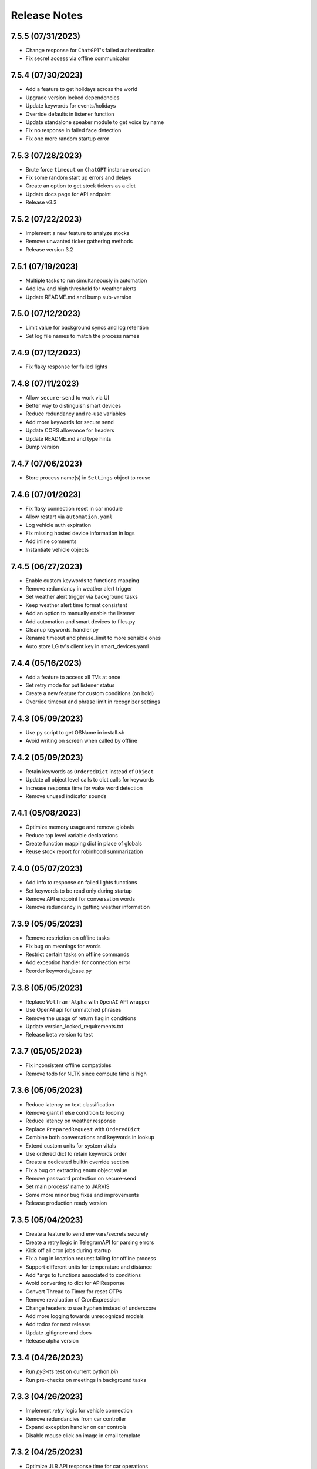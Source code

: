 Release Notes
=============

7.5.5 (07/31/2023)
------------------
- Change response for ``ChatGPT``'s failed authentication
- Fix secret access via offline communicator

7.5.4 (07/30/2023)
------------------
- Add a feature to get holidays across the world
- Upgrade version locked dependencies
- Update keywords for events/holidays
- Override defaults in listener function
- Update standalone speaker module to get voice by name
- Fix no response in failed face detection
- Fix one more random startup error

7.5.3 (07/28/2023)
------------------
- Brute force ``timeout`` on ``ChatGPT`` instance creation
- Fix some random start up errors and delays
- Create an option to get stock tickers as a dict
- Update docs page for API endpoint
- Release v3.3

7.5.2 (07/22/2023)
------------------
- Implement a new feature to analyze stocks
- Remove unwanted ticker gathering methods
- Release version 3.2

7.5.1 (07/19/2023)
------------------
- Multiple tasks to run simultaneously in automation
- Add low and high threshold for weather alerts
- Update README.md and bump sub-version

7.5.0 (07/12/2023)
------------------
- Limit value for background syncs and log retention
- Set log file names to match the process names

7.4.9 (07/12/2023)
------------------
- Fix flaky response for failed lights

7.4.8 (07/11/2023)
------------------
- Allow ``secure-send`` to work via UI
- Better way to distinguish smart devices
- Reduce redundancy and re-use variables
- Add more keywords for secure send
- Update CORS allowance for headers
- Update README.md and type hints
- Bump version

7.4.7 (07/06/2023)
------------------
- Store process name(s) in ``Settings`` object to reuse

7.4.6 (07/01/2023)
------------------
- Fix flaky connection reset in car module
- Allow restart via ``automation.yaml``
- Log vehicle auth expiration
- Fix missing hosted device information in logs
- Add inline comments
- Instantiate vehicle objects

7.4.5 (06/27/2023)
------------------
- Enable custom keywords to functions mapping
- Remove redundancy in weather alert trigger
- Set weather alert trigger via background tasks
- Keep weather alert time format consistent
- Add an option to manually enable the listener
- Add automation and smart devices to files.py
- Cleanup keywords_handler.py
- Rename timeout and phrase_limit to more sensible ones
- Auto store LG tv's client key in smart_devices.yaml

7.4.4 (05/16/2023)
------------------
- Add a feature to access all TVs at once
- Set retry mode for put listener status
- Create a new feature for custom conditions (on hold)
- Override timeout and phrase limit in recognizer settings

7.4.3 (05/09/2023)
------------------
- Use py script to get OSName in install.sh
- Avoid writing on screen when called by offline

7.4.2 (05/09/2023)
------------------
- Retain keywords as ``OrderedDict`` instead of ``Object``
- Update all object level calls to dict calls for keywords
- Increase response time for wake word detection
- Remove unused indicator sounds

7.4.1 (05/08/2023)
------------------
- Optimize memory usage and remove globals
- Reduce top level variable declarations
- Create function mapping dict in place of globals
- Reuse stock report for robinhood summarization

7.4.0 (05/07/2023)
------------------
- Add info to response on failed lights functions
- Set keywords to be read only during startup
- Remove API endpoint for conversation words
- Remove redundancy in getting weather information

7.3.9 (05/05/2023)
------------------
- Remove restriction on offline tasks
- Fix bug on meanings for words
- Restrict certain tasks on offline commands
- Add exception handler for connection error
- Reorder keywords_base.py

7.3.8 (05/05/2023)
------------------
- Replace ``Wolfram-Alpha`` with ``OpenAI`` API wrapper
- Use OpenAI api for unmatched phrases
- Remove the usage of return flag in conditions
- Update version_locked_requirements.txt
- Release beta version to test

7.3.7 (05/05/2023)
------------------
- Fix inconsistent offline compatibles
- Remove todo for NLTK since compute time is high

7.3.6 (05/05/2023)
------------------
- Reduce latency on text classification
- Remove giant if else condition to looping
- Reduce latency on weather response
- Replace ``PreparedRequest`` with ``OrderedDict``
- Combine both conversations and keywords in lookup
- Extend custom units for system vitals
- Use ordered dict to retain keywords order
- Create a dedicated builtin override section
- Fix a bug on extracting enum object value
- Remove password protection on secure-send
- Set main process' name to JARVIS
- Some more minor bug fixes and improvements
- Release production ready version

7.3.5 (05/04/2023)
------------------
- Create a feature to send env vars/secrets securely
- Create a retry logic in TelegramAPI for parsing errors
- Kick off all cron jobs during startup
- Fix a bug in location request failing for offline process
- Support different units for temperature and distance
- Add *args to functions associated to conditions
- Avoid converting to dict for APIResponse
- Convert Thread to Timer for reset OTPs
- Remove revaluation of CronExpression
- Change headers to use hyphen instead of underscore
- Add more logging towards unrecognized models
- Add todos for next release
- Update .gitignore and docs
- Release alpha version

7.3.4 (04/26/2023)
------------------
- Run `py3-tts` test on current python `bin`
- Run pre-checks on meetings in background tasks

7.3.3 (04/26/2023)
------------------
- Implement `retry` logic for vehicle connection
- Remove redundancies from car controller
- Expand exception handler on car controls
- Disable mouse click on image in email template

7.3.2 (04/25/2023)
------------------
- Optimize JLR API response time for car operations
- Restrict CORS to improve security on API
- Convert stock_monitor_api env var to dict
- Use requests module for car connection
- Convert stock monitor api to header authentication
- Upgrade dependencies in version_locked_requirements.txt
- Fix cron job trigger

7.3.1 (04/22/2023)
------------------
- Optimizations to weather alert system

7.3.0 (04/22/2023)
------------------
- Feature improvements and bug fixes on `JarvisAPI`
- Support audio responses for multiple and timed tasks
- Exhaust all audio options before returning string
- Resolve edge case scenario in pyttsx3
- Enable speech-synthesis if audio driver fails
- Create weather alert monitor to notify harsh weather
- Remove redundant template

7.2.9 (04/17/2023)
------------------
- Create apikey authentication for stock monitor
- Use constant-time compare for authentication
- Update docs and bump version

7.2.8 (04/13/2023)
------------------
- Fix file mode in mic plotter for Linux
- Move all screen writes to a function

7.2.7 (04/10/2023)
------------------
- Replace string to `enum` for condition on linux OS
- Update release notes

7.2.6 (04/10/2023)
------------------
- Use `icalendar` to parse meetings from ICS
- Create a wrapper for icalendar
- Remove unwanted objects to avoid extra overhead
- Ignore after keyword in delay functions for after keywords

7.2.5 (04/09/2023)
------------------
- Disable security mode trigger via offline on Linux

7.2.4 (04/08/2023)
------------------
- Fix guardian mode - issue #29
- Fix opencv version inconsistency in face detection
- Support keyword updates in offline communicator
- Setup author mode to run author specifics
- Add pynotification to start up exception handlers
- Change lists to tuples wherever possible

7.2.3 (04/05/2023)
------------------
- Improve keyword classification with reverse lookup
- Create shortcuts for alarm with noon and midnight
- Unhook version dependencies with changelog-generator
- Add plural form of keywords in keywords_base.py
- Replace pyttsx3 with a custom extension pkg
- Upgrade certain version locked modules
- Update title in README.md and pyproject.toml
- Release version 2.0

7.2.2 (04/01/2023)
------------------
- Skip `parse_mode` for file handling in `TelegramBot`
- Support integer and string for ignore hours in background tasks
- Remove redundant env-var
- Upgrade version_locked_requirements.txt
- Update README.md

7.2.1 (03/26/2023)
------------------
- Add a feature to set reminders to a contact person
- Create a whole new template for emails
- Fix IDE detection during startup
- Create a dedicated wrapper to load mapping files
- Move location services low on priority
- Update type hints, import statements and docstrings

7.2.0 (03/18/2023)
------------------
- Make imports to not rely on internet connection
- Reformat logging
- Update README.md and todos

7.1.9 (03/13/2023)
------------------
- Bug fixes on start up errors
- Upgrade dependent versions
- Add a feature to mute during meetings
- Add todos for near future iterations

7.1.8 (02/26/2023)
------------------
- Remove `f-string` from logging
- Use pywslocker to lock workstation
- Create an enum object for supported operating systems
- Fix unwanted details in docs
- Add more exception handlers around egress connections

7.1.7 (02/12/2023)
------------------
- Use `pycontrols` to deal with brightness and Wi-Fi
- Remove connector.py and use pywifi-controls module
- Stop graph plot in Linux hung due to subprocess
- Handle potential errors when importing vpn-server

7.1.6 (02/11/2023)
------------------
- Add a feature to spin up `vpn-server` in any region
- Fix type hints to point to Generator instead of Iterable

7.1.5 (02/10/2023)
------------------
- Use latest version of `gmail-connector` & `vpn-server`
- Avoid responding to wake words when listener is deactivated
- Rename listener state functions and update references

7.1.4 (02/05/2023)
------------------
- Fix `ffmpeg` PATH in env var for Windows
- Fix connection retry module for Windows
- Remove recursion limit setter for Telegram API
- Respond with text in telegram for errors in audio conversion

7.1.3 (02/01/2023)
------------------
- Add a feature to get past and future meetings
- Suppress image preview when called by offline
- Fix condition match in simulation
- Add a function to find datetime in conversations and convert to datetime objects

7.1.2 (02/01/2023)
------------------
- Bug fixes for `Linux` and `Windows`
- Upgrade dependencies in install.sh

7.1.1 (01/30/2023)
------------------
- Group automator and background_tasks to a single process
- Update top level docstrings for all modules

7.1.0 (01/30/2023)
------------------
- Add an env var for `log_retention` in days
- Sort keys in processes dict to avoid false warnings
- Update README.md

7.0.9 (01/30/2023)
------------------
- Add `pyaudio` to startup checks
- Remove setup.py
- Update hyperlinks in README.md

7.0.8 (01/29/2023)
------------------
- Make Jarvis pip installable
- Onboard to pypi with pyproject.toml
- Create an option to stop Jarvis via fastapi with an override flag
- Disable tunneling by default and enable with a flag
- Fix path for indicators and apple scripts
- Fix auto discover api routers for pypi package
- Remove git versioning and GitPython dependencies
- Switch python-publish.yml workflow to build on release and support pyproject.toml

7.0.7 (01/27/2023)
------------------
- Optimize plotting realtime microphone amp spectrum

7.0.6 (01/27/2023)
------------------
- Add darkmode to realtime microphone amp spectrum display
- Trigger realtime microphone usage from cmdline for Linux
- Suppress acknowledgement sound when listener is disabled

7.0.5 (01/22/2023)
------------------
- Add a feature to auto discover API routers
- Add process name filter at the source to reduce redundancy

7.0.4 (01/21/2023)
------------------
- Add feature to activate/deactivate the listener
- Set default camera index when env var is set to None
- Fix a bug in guardian mode that sets off in case of exceptions
- Suppress notifications for known faces in guardian mode

7.0.3 (01/19/2023)
------------------
- Add feature to display realtime microphone usage
- Add a feature to repeat the last statement spoke
- Add a feature to turn off lights retaining the last custom setting

7.0.2 (01/16/2023)
------------------
- Keep `README.md` in `docs` page

7.0.1 (01/15/2023)
------------------
- Add a feature to send and receive files via telegram API

7.0.0 (01/15/2023)
------------------
- Improve garage door controls' response time
- Avoid repeated login attempts on a single session
- Fix improper suggestions in Wikipedia module
- Make wikipedia keywords available on offline communicator

6.9.9 (01/15/2023)
------------------
- Avoid raising errors for global validations on child processes
- Replace errors with warnings to make sure child processes restart fine
- Set automatic pypi upload to push on master branch
- Fix path to requirements on setup.py

6.9.8 (01/14/2023)
------------------
- Upgrade packages in version_locked_requirements.txt
- Add comments for retaining older versions
- Remove return type annotations in api routers
- Bug fix on face recognition module skipping face detection

6.9.7 (01/14/2023)
------------------
- Add a feature to send vehicle report via email
- Add a note in both requirements.txt
- Move functions that only use built-ins from support.py to util.py

6.9.6 (01/12/2023)
------------------
- Add a feature to run simulation on demand
- Remove running multiple commands concurrently in offline communicators
- Fix unnecessary complication with todo list in conditions.py
- Set voice name for global validations so child processes don't fail

6.9.5 (01/11/2023)
------------------
- Remove windows modules and use packages instead
- Add a feature to download logs via API calls
- Replace bypass flag with override in telegram bot
- Remove mute for a particular time feature since it overlaps
- Split packages that are version locked and upgradable
- Add background tasks to offline compatible list
- Add Attention to critical logs for easy look up

6.9.4 (01/06/2023)
------------------
- Restructure Jarvis API
- Setup dedicated logger module for API
- Send OTP from stock-monitor endpoint to Jarvis via headers
- Break giant application into modules with routes
- Support updating keywords for Jarvis API
- Set stock_monitor.py to run on weekends
- Avoid reading keywords.yaml file when it's not modified
- Update README.md and docs

6.9.3 (01/04/2023)
------------------
- Run multiple commands concurrently when sent via offline communicators
- This can't be implemented in main process as listeners and speakers can't overlap

6.9.2 (01/04/2023)
------------------
- Add a feature to mute for a certain amount of time
- Remove sprint name feature as source is broken and rare usage

6.9.1 (01/04/2023)
------------------
- Make `stock-monitor` endpoint open-source
- Setup email verification service using one time passcodes
- Create custom email template for stock monitor OTP
- Set Jarvis API version to match main module

6.9.0 (01/02/2023)
------------------
- Add exception handlers in `stock-monitor` endpoint for JWT
- Fix native audio conversion in tts_stt.py
- Get plain text information for `stock-monitor` GET requests

6.8.9 (01/02/2023)
------------------
- Read background tasks via YAML file instead of env vars
- Change some HTTP requests methods from POST to GET calls
- Add an option to disable background tasks on demand
- Make `yaml` files in fileio directory to be available via API calls
- Update README.md

6.8.8 (01/01/2023)
------------------
- `Bug fixes` and `Remove redundancies`
- Custom keyword mapping being overwritten
- Writing frequently used functions in yaml file
- Weather breaking when phrase is available but not place
- Remove redundant regex when getting capitalized

6.8.7 (12/31/2022)
------------------
- Add an api endpoint to get voices available for speech synthesis
- Make API docs page look neater

6.8.6 (12/31/2022)
------------------
- Set defaults on `SpeechSynthesisModal` as per env vars

6.8.5 (12/31/2022)
------------------
- Add custom `processName` to log format
- Override logging filter to add process name
- Create process mapping file along with the components handled
- Use timed wait to optimize CPU utilization on long-running processes

6.8.4 (12/31/2022)
------------------
- Remove overlapping `Thread` for background processes
- Run `wifi_connector` as a process to let `socket` sleep
- Add an option to set hours to ignore in background tasks
- Upgrade `PyAudio` for `macOS`
- More consistent logging
- Get CSS and JS required for night mode in robinhood.html via URL
- Ignore speaker.run when called by offline
- Update README.md

6.8.3 (12/29/2022)
------------------
- Bug fix on `background_tasks`
- Move background tasks from thread to process as `called_by_offline` flag should not be set in main process
- Running it as a thread will raise `RuntimeError` as `runAndWait()` will not be called
- Remove unsafe code in `pluralize` function

6.8.2 (12/29/2022)
------------------
- Make `time_converter` grammatically correct

6.8.1 (12/29/2022)
------------------
- Minor optimizations for memory usage and efficiency
- More clear logging and inline comments

6.8.0 (12/25/2022)
------------------
- Add feature to control multiple TVs simultaneously
- Iterate over a loop to power on and launch home for RokuTVs
- Improve type hints

6.7.9 (12/25/2022)
------------------
- Bug fix for `RokuTV`
- Check for existing app before launching `Home`
- Fix method fetching current app on TV

6.7.8 (12/24/2022)
------------------
- Add support for multiple TVs and add `RokuTV` controls
- Restructure the usage of `smart_devices.yaml` file
- Update README.md and requirements.txt

6.7.7 (12/23/2022)
------------------
- Load `PyAudio` during start up to avoid `ALSA` errors on `Linux`
- Add a condition check for weather location to avoid crash
- Remove the usage of `time.perf_counter()`
- Optimize globally accessible variables

6.7.6 (12/21/2022)
------------------
- Add an option to choose between microphones to use
- Implement a better way to get audio IO devices info

6.7.5 (12/20/2022)
------------------
- Remove `Javascript` from email_OTP.html

6.7.4 (12/20/2022)
------------------
- Load templates upon startup
- Add one click copy to emailOTP.html (Unsupported in emails)

6.7.3 (12/17/2022)
------------------
- More optimizations for Linux
- Rename automation.yaml instead of removing if invalid
- Allow an option to brute force non-limited mode
- Fix release notes hyperlink in pypi
- Update README.md

6.7.2 (12/15/2022)
------------------
- Implement speech synthesis for linux systems
- Remove forcing limited mode for linux systems
- Fix a bug in surveillance mode session check
- Restrict alarm and reminder features in limited mode
- Add an option to set voice and quality for speech synthesis
- Delete docker container spun up for speech synthesis when stopped
- Block ALSA errors in Linux OS during start up
- Simplify models.py and update install.sh
- Initiate speech synthesis even in limited mode
- Include local changes when asked for Jarvis' version
- Add distributor info for linux systems

6.7.1 (12/15/2022)
------------------
- Switch CHANGELOG to release_notes.rst
- Remove CHANGELOG from pypi and link it to github
- Add more classifiers for pypi

6.7.0 (12/11/2022)
------------------
- Add more `Linux` supporting features
- Write processes.yaml file regardless of limited mode state

6.6.9 (12/11/2022)
------------------
- FEATURE::Add `Linux` support
- Set to limited mode by default for Linux
- Update install.sh

6.6.8 (12/09/2022)
------------------
- Set smtp flag to false while email validation
- Update gmail-connector to the latest version

6.6.7 (12/07/2022)
------------------
- Change function names to avoid import conflicts

6.6.6 (12/06/2022)
------------------
- Save process IDs and name map in a yaml file
- Change module names to make better sense

6.6.5 (11/29/2022)
------------------
- Add responses when garage door controller is offline
- Remove looping in garage module when device is chosen
- Send an email when vehicle is unlocked remotely
- Include timezone in vehicle's guardian mode response
- Create a dedicated module for functions that only uses builtins

6.6.4 (11/22/2022)
------------------
- Include usage of contacts.yaml file to send notifications
- Add a feature to send emails from Jarvis
- Avoid creating api/logs directory when running on limited mode
- Moves iOS related operations to a dedicated module
- Enable optional strict word match in word_match.py on top of regex
- Remove phrase being split on 'also' and make it a single command
- Fix a bug in windows brightness where increase and decrease were swapped
- Remove duplicate function arguments in listener.py
- Add potential future work

6.6.3 (11/19/2022)
------------------
- Fix a bug in garage door controller
- Identify the garage door by name
- Improve README.md
- Fix default password in vpn-server

6.6.2 (11/19/2022)
------------------
- Update issue templates

6.6.1 (11/19/2022)
------------------
- Add feature to autoconnect WLAN
- Onboard connector.py and connection.py modules
- Run a process in background to check internet connection
- Setup retry logic for internet check
- Add a template for xml config
- Add a function to get voice by gender in speak.py
- Log more information in subprocess errors
- Update install.sh, README.md and docstrings

6.6.0 (11/16/2022)
------------------
- Upgrade VPN server to include hosted zone access
- Update pypi publish to run only on release tags

6.5.9 (11/12/2022)
------------------
- Add multiple modules to test peripherals before startup
- Fix guardian mode and frame response with end time
- Include a public help message in Telegram API
- Enable an option to lock and then start the vehicle
- Condense connection errors into a single tuple for reuse
- Set text as name for error images generated
- Jarvis can now speak its version number
- Set file removal thread to daemon in fast.py
- Store keywords as a yaml file for optional custom keywords
- Keep rewriting keywords in background processes
- Update values in recognizer.py

6.5.8 (11/04/2022)
------------------
- Update README.md about bug in a dependent module
- Add optional voice name and voice rate as env vars
- Add a feature to adjust volume specific for Jarvis

6.5.7 (11/01/2022)
------------------
- Introduce custom recognizer settings
- Add test_listener.py for on-demand tests
- Remove all hard coded references
- Fix extract numbers function for integers
- Include investment endpoint in schema
- Fix log file appending * for subprocesses
- Include traceback for broad exceptions
- Update docstrings and README.md

6.5.6 (10/31/2022)
------------------
- Switch single use tokens to multifactor authentication via email
- Add optional DEBUG option for logs
- Create new email templates for one time passcodes
- Timeout one time passcodes after 5 minutes in a thread

6.5.5 (10/30/2022)
------------------
- Add feature in stock monitor to generate price graph
- Remove alert data after sending out one price alert
- Include multiple attachments in a single alert
- Remove f-strings in database queries
- Move email_validator.py to gmail-connector module

6.5.4 (10/28/2022)
------------------
- Improvements to `stock-monitor` endpoint
- Give an option for users to include data GET/DELETE existing alerts
- Filter outbound data from database by the email input received
- Rename monitor.html to surveillance.html in templates module

6.5.3 (10/27/2022)
------------------
- Create an open-source stock price monitor within Jarvis
- Create a database for stock monitor to store the user information
- Extract all NASDAQ tickers to validate user input
- Prevent users from adding duplicate entries
- Onboard stock_monitor.py to monitor stock price and trigger notifications to users
- Onboard email_validator.py
- Onboard applauncher.scpt to check if app is closed before opening
- Use special character in f-string to add quotes within a string
- Remove screen print for camera validation
- Upgrade gmail-connector
- Setup manual workflow dispatch for pypi build

6.5.2 (10/20/2022)
------------------
- Improvements to surveillance
- Generate an on demand image frame using text
- Communicate to the UI if webcam has failed
- Let server handle the session timeout
- Remove session timeout from the UI
- Wrap offline tasks into bare exception to communicate the error
- Change surveillance endpoint to be condition based
- Update requirements.txt and README.md

6.5.1 (10/16/2022)
------------------
- Fix rendering same webcam feed for different sessions
- Get streaming URL from window.href in HTML automatically
- Take surveillance mode session timeout as env vars
- Set number of API server workers as env vars
- Insert gen_frames process ID into children table upon start
- Remove timeout for report gatherer html page
- Configure dedicated log formatters for multiprocess loggers
- Open images when a picture is taken by Jarvis

6.5.0 (10/15/2022)
------------------
- Add surveillance endpoint using live feed from cameras
- Implement websockets to identify client disconnect
- Use process sharing queue to put and get frames
- Stream live webcam by getting camera index ID
- Add a 5-minute timeout for robinhood endpoint
- Update .gitignore
- Use secrets.compare_digest to validate auth
- Remove display feature after capturing an image

6.4.9 (10/09/2022)
------------------
- Add feature to capture image from connected camera
- Onboard a module to list camera names
- Support USB cameras for video and photo operations
- Support flushing screen for command-line executions
- Add photo capture feature to offline-communicator
- Restructure facial recognition and detection process
- Enable an option to display the live feed in face detection
- Restructure guardian mode
- Remove notification during initialization
- Remove notification for broad exception in Jarvis main module
- Add start up checks for camera feed and indices
- Move all HTML templates to its own module

6.4.8 (09/30/2022)
------------------
- Multiprocess logs go to dedicated log files
- Clean up unused log configurations
- Move logger.py into modules

6.4.7 (09/28/2022)
------------------
- Add a feature to toggle flashing disco lights
- Create a custom auth bearer for future use
- Simplify lights function in lights.py and add lights_squire.py
- Simplify creating database tables and columns
- Remove CORS for ngrok as tunneling doesn't trigger redirects
- Rename garage.py to myq_controller.py
- Move repeated tasks to a dedicated function
- Change log level to debug for entries that are sparingly required
- Update docstrings, README.md and docs

6.4.6 (09/21/2022)
------------------
- Add screen lock feature on `WindowsOS`
- Add speech synthesis feature via offline-communicator

6.4.5 (09/15/2022)
------------------
- Add a feature to set repeated alarms
- Create a module to trigger notifications in WindowsOS
- Support notifications in Windows OS
- Add exception handlers for all egress calls

6.4.4 (09/14/2022)
------------------
- Raise `LookupError` if ngrok URL is not found
- Add broad exception clause for the main module
- Secure keywords and conversations endpoints in API
- Improve type hinting

6.4.3 (09/13/2022)
------------------
- Remove google search parser and its dependencies
- Get ngrok url via offline communicator

6.4.2 (09/03/2022)
------------------
- Fix task execution using `after` sent via `TelegramAPI`
- Default wake words for legacy macOS to working modules

6.4.1 (09/03/2022)
------------------
- Improve wait time after wake word detection
- Minor improvements to reduce line numbers
- Remove un-used lines of code

6.4.0 (08/31/2022)
------------------
- Add individual sensitivity values for wake words
- Run asynchronous functions using threads when called by API
- Create custom class for validating sensitivity
- Update README.md and setup.py

6.3.9 (08/28/2022)
------------------
- Fix missing location file in `LIMITED` mode
- Avoid location coordinates being 0.0
- Remove redundancy in loop stopping child processes
- Remove bluetooth feature as it is unreliable and slow

6.3.8 (08/26/2022)
------------------
- Add wake-word detection feature for macOS older than 10.14
- Build docker client within exception handler
- Update requirements.txt and install.sh

6.3.7 (08/24/2022)
------------------
- Run speech synthesis via `docker-py`
- Fix logging issue in windows
- Fix broken multiple execution in Telegram API
- Better log child process termination
- Add missing speaker entry for garage actions

6.3.6 (08/19/2022)
------------------
- Bug fix: Move logger disable to function level
- Bug fix: Don't log in word_mach when called by automation

6.3.5 (08/19/2022)
------------------
- Integrate `MyQ` garage open and close feature

6.3.4 (08/18/2022)
------------------
- Add `LIMITED` run feature for machines with lower performance
- Avoid using the method "any" for performance and logging ability
- Remove redundancy in variable re-declarations
- Remove uncovered exception in lights.py for offline communicator
- Update README.md
- Minor bug fixes

6.3.3 (08/13/2022)
------------------
- Fix memory leak due to audio frames storage
- Add display controls for Windows OS
- Remove external dependencies for volume controls on Windows OS
- Fix OS specific bugs in report_gatherer.py
- Create a new pydantic class for Settings
- Remove redundant variables

6.3.2 (08/08/2022)
------------------
- Handle broad exception clause during offline execution
- Renew only thrice
- Fix message feature without a phone number
- Fix ip address vs internet checker
- Fix ngrok tunneling check
- Fix failed tv request from turning on the tv
- Fix extra spacing issues

6.3.1 (08/02/2022)
------------------
- Support timezones with robinhood report generation
- Modify extended market hours in rh_helper.py
- Configure response for phrases with abusive words
- Remove delete db during stop process and replace with clear db
- Replace INSERT statements with INSERT or REPLACE
- Clear tables before inserting new values
- Modify existing ngrok tunnel check

6.3.0 (07/29/2022)
------------------
- Move default cron expression to rh_helper.py
- Fix docs alias

6.2.9 (07/28/2022)
------------------
- Configure more than one wake word for Jarvis
- Create custom validation classes for models
- Update README.md

6.2.8 (07/27/2022)
------------------
- Support crontab expressions from env vars
- Remove external dependency for crontab
- Create a new module for tasks execution at set intervals
- Stop all child processes including crontab
- Start and stop background tasks in the main module

6.2.7 (07/26/2022)
------------------
- Add an option to set up scheduled tasks
- Run starter function upon restart
- Support remind now
- Remove restart.py
- Update README.md

6.2.6 (07/22/2022)
------------------
- Remove JLR api call for reverse geocoding and use default
- Delete DB only when main module is stopped
- Fix restart module args

6.2.5 (07/22/2022)
------------------
- Log difference between old and new data in automation
- Avoid baseConfig and replace it with logging handler
- Delete DB only when terminating main module
- Fix restart main module vs child processes
- Write into new log file after restart

6.2.4 (07/19/2022)
------------------
- Remove self restart functionality
- Restart sub processes via offline communicator
- Fix failed connections bug in telegram.py

6.2.3 (07/19/2022)
------------------
- Handle broken reverse-geocode call in `JLR API`
- Replace HTTP status codes with built-in
- Remove redundancy on restart module
- Remove offline restart feature for future improvement
- Add local commit check on CHANGELOG update

6.2.2 (07/06/2022)
------------------
- Fix bug on start up for wired internet connections
- Remove case-sensitive check on Telegram greetings
- Check real path in report_gatherer.py
- Update install.sh to include git for windows

6.2.1 (07/03/2022)
------------------
- Check offline compatible request during each iteration
- Implement a timed delay between iterations
- Remove grouping non-built-in exceptions
- Remove logging speaker called by in main log during offline comm

6.2.0 (06/26/2022)
------------------
- Add ability to perform scheduled restart with `automation.yaml`
- Group all network errors into one class
- Delete entries from DB when restarted or stopped
- Log messages in retry module only if func failed in 1st attempt
- Fix spacing bug in reminder executor
- Set auth to empty string for offline communicator
- Set retry module to raise warning instead or exception

6.1.9 (06/21/2022)
------------------
- Have an option to process audio in native voice
- Move all text to speech and speech to text into a single module
- Fix text to audio conversion
- Remove pyaudio wheel file once installed

6.1.8 (06/20/2022)
------------------
- Add a `retry handler` for database functions during multiprocessing
- Check python version in install.sh
- Check lock status before trying to remote start the car
- Set timeout for database connection
- Bug fixes on speaker.py and weather.py

6.1.7 (06/16/2022)
------------------
- Stop `subprocess` created by child processes when stopped
- Remove redundancy when making requests in bot.py
- Move all table creation to modules.py
- Add exception handler for invalid ticker symbol in report_gatherer.py
- Move vpn state check to database instead of shared variable
- Create a test database class in database.py

6.1.6 (06/14/2022)
------------------
- Add host for speech synthesis as an optional env var
- Fix speech synthesis assuming timestamp to be in 24-hour format
- Add different response messages for alarms and timers
- Add an option to get only sun rise and sunset timings
- Fix return values for a few api calls

6.1.5 (06/13/2022)
------------------
- Remove status call on speech synthesis
- Add xcode in install.sh
- Add safety check on port numbers
- Add multiple responses for greetings
- Add host as an arg for tunneling
- Stop logging speaker text in two places
- Fix port number arg in docker command

6.1.4 (06/12/2022)
------------------
- Close `audio_stream` before opening `Microphone`
- Support `Jarvis_API` even further
- Replace ° sign with unicode string
- Add api paths for keywords.py, conversation.py and offline_compatible
- Fix speech_synthesis module
- Narrow conditions for speedtest
- Remove special characters in conversation.py and keywords.py
- Remove unused shared resources

6.1.3 (06/10/2022)
------------------
- Add more options to run via offline communicator
- Fix send_sms in communicator.py
- Allow and, also and after conditions in offline communicators
- Append recorded frames by default

6.1.2 (06/08/2022)
------------------
- Translate hostname to IPv4 address and extend interface
- Get assigned IP of smart devices when host uses multiple interfaces
- Base tv status off IP instead of shared resources
- Remove car unlock - offline restriction
- Reorder conditions.py
- Include zero in extract numbers function
- Add current date to meetings and events db to filter outdated information

6.1.1 (06/06/2022)
------------------
- Use `Microphone` as a shared value across all modules
- Avoid reopening audio stream for every iteration
- Log timeout events optionally
- Check response for car tasks
- Default delay timeout type to second
- Reduce duration for acknowledgement.mp3

6.1.0 (06/05/2022)
------------------
- Remove exit message when stopped via `TelegramAPI`
- Remove continue statements to include future lines
- Move listener related exception handlers to listener.py
- Move db checks from main module to support.py

6.0.9 (06/04/2022)
------------------
- Check network id of host machine against smart devices
- Remove hard coded check for network id
- Move save recording timeout arg to env vars
- Remove print statements for listener

6.0.8 (06/03/2022)
------------------
- Add optional multi `macaddress` for the same television
- Create threadpool to turn on a tv
- Reduce ping timeout to check tv status
- Install PyAudio for Windows using wheel file
- Record audio frames and store it for analysis
- Sort unrecognized dictionary as LIFO
- Fix file paths by using joins
- Add default volume as an env var
- Remove usage of 'SR_ERROR' as string
- Remove concurrent process response for offline communications
- Remove unused functions
- Update README.md, install.sh and requirements.txt

6.0.7 (05/30/2022)
------------------
- Add an option to terminate Jarvis via `TelegramAPI`
- Move voice message handler to a dedicated module
- Add optional timeout for voice message handling
- Handle connection errors differently

6.0.6 (05/26/2022)
------------------
- Add exception handlers for loading `yaml` files
- Delete pycache from all sub-dir during startup
- Update README.md

6.0.5 (05/25/2022)
------------------
- Add a generic `function-timeout` module
- Use sockets to get IP of hostname instead of using Netgear module
- Update tv.py and lights.py to match using sockets to find IP address
- Have an option to retain location.yaml file for accurate location information
- Add exception handlers for loading yaml files
- Remove the usage of hostnames.yaml
- Detect lights that are not connected to the internet

6.0.4 (05/21/2022)
------------------
- Support voice commands via `TelegramAPI` on Windows
- Create a timeout handler for windows
- Use `ffmpeg` to convert `ogg` to `wav` on WindowsOS
- Add default value for ip_scanner.py to avoid errors during internet disconnection
- Add exception handler for windows specific process error

6.0.3 (05/17/2022)
------------------
- FEATURE::Jarvis can process voice commands via `TelegramAPI`
- Convert ogg to flac to mp3 to handle voice command requests
- Fix hostname being wonky using strip
- Add new shared variable to identify caller function name
- Fix shared hosted_device information missing in multiprocessing
- Print voice module information optionally
- Onboard timeout handler for a particular function or a task
- City and hamlet are equivalent in location

6.0.2 (05/15/2022)
------------------
- Set car temperature based on the vehicle's location
- Get closest match for lights controls
- Reduce redundancy in location.py
- Add more logging for missing fileio
- Add more exception handlers for URL requests
- Add a class for indicators to load all mp3 files upon startup

6.0.1 (05/11/2022)
------------------
- Set incoming message process timeout for `TelegramAPI`
- Fix car temperature mixed up with weather
- Speak out meetings in the past as well
- Avoid stopping Jarvis due to connection issue
- Block process until acknowledgement tone is played for legacy
- Sort robinhood report by top gainer and top looser
- Move robinhood.html from api/ to fileio/
- Add more exception handlers to tv_controls.py

6.0.0 (04/29/2022)
------------------
- Allow `Float` and `Int` for sensitivity, timeout and phrase limit
- Avoid playing tv scan message when called by offline
- Remove redundant functions
- Change exceptions name
- Fix install.sh

5.9.9 (04/22/2022)
------------------
- Fix target temperature for vehicle's remote start
- Fix reminder message having _ in it
- Create a new custom exception for TV
- Check ics_url status code before running schedule
- Have an optional port number for speech synthesis
- Fix TV errors when unable to find or scan
- Add more keywords

5.9.8 (04/15/2022)
------------------
- Get smart-lights location name from `hostnames.yaml`
- Speak a message if unable to connect to particular lights
- Remove unnecessary OOP from jarvis.py
- Handle / commands to support shortcuts
- Add more introductory words to welcome message in Telegram API
- Add more support functions to support.py
- Fix redundant event wishes during night message
- Re-arrange conditions.py as per frequently used
- Add ISSUE_TEMPLATE and update README.md

5.9.7 (04/10/2022)
------------------
- Enable `speech-synthesis` for offline-communicator
- Remove redundant checks for timeout env var
- Update README.md

5.9.6 (04/10/2022)
------------------
- Process requests to `speech-synthesis` instead of redirect
- Simplify docker container check before using default audio

5.9.5 (04/10/2022)
------------------
- Onboard optional speech synthesis running on docker
- Start larynx process as part of other background processes
- Set up an endpoint using fastapi to access the docker page
- Fix imports and os specific file paths

5.9.4 (04/08/2022)
------------------
- Use context manager for database connections
- globals.py -> shared.py
- Wrap main initiators within a single class
- Remove wakeonlan package and add it to wakeonlan.py
- Remove await method for database commits
- Add *.txt files to .gitignore

5.9.3 (04/08/2022)
------------------
- Fix DB error when running `INSERT` queries parallely
- Fix old response when no response from Jarvis for offline comm
- Fix key error on training data when multiple entries get written at the exact same second
- Move apple script files into fileio directory
- Change some global flags from dict to bool variables

5.9.2 (04/06/2022)
------------------
- Fix `null` response during offline communication
- Fix list to string when logging offline response
- Group OS independent modules in install.sh
- Fix Windows OS start up bugs

5.9.1 (04/05/2022)
------------------
- Avoid using database for offline communication
- Split create_table in database.py
- Write events and meetings into base database
- vpn_checker function to only return IP when VPN is not connected
- Differentiate stop and pause in tv.py
- Update requirements.txt

5.9.0 (04/03/2022)
------------------
- FEATURE::`honk/blink` and `locate` a car
- Do not ring device when asked to locate from offline
- Launch events app only during startup

5.8.9 (04/03/2022)
------------------
- Fix `OperationalError` upon inserting data into DB
- Avoid stopping speaker module when called by offline
- Log warning if router pass is present but not hostnames.yaml
- Have an optional env var for meetings and netgear's sync intervals

5.8.8 (03/31/2022)
------------------
- Ignore meetings occurred same day in the past
- Go easy on getting city and state info from fileio/location.yaml
- Create dedicated database for events and meetings
- Remove the global dict warm_light
- Get location information from IP address instead of speedtest module
- Default event_app to calendar
- Have a strict mode in report_gatherer.py to ignore purchased stocks in watchlist

5.8.7 (03/27/2022)
------------------
- Default to location by IP address during startup
- Update README.md on startup instructions and remove WIP banner

5.8.6 (03/27/2022)
------------------
- Remove market status condition to gather `robinhood` report
- Fix google home device scanner
- Move offline_compatible words into its own module
- Move hashed token into support.py
- Remove appscript and use osascript instead for tunneling
- Move legacy phrase limit to env var

5.8.5 (03/26/2022)
------------------
- Fix open connections on database and iPhone locator
- Differentiate all day events in meetings

5.8.4 (03/26/2022)
------------------
- Fix background process initiating incorrect method
- Use base db to write meetings/events information
- Change time format while reading meetings
- Add logs when scanning for meetings/events

5.8.3 (03/26/2022)
------------------
- FEATURE::Jarvis can read meetings from ICS URLs
- Use single install script and requirements.txt
- Increase phrase limit in legacy mode to 3 secs
- Onboard a new module to read .ics urls
- Move LOCAL_TIMEZONE to globals.py
- Update README.md and requirements.txt

5.8.2 (03/24/2022)
------------------
- FEATURE::Jarvis can tell random sprint names
- Create custom exceptions with meaningful names
- Run speaker for each iteration during and or also
- Fix typos in doc strings and README.md

5.8.1 (03/21/2022)
------------------
- Fix existing features on Windows OS
- Add an unsupported message for non-existing ones
- Add legacy keywords as an optional env var

5.8.0 (03/20/2022)
------------------
- FEATURE::Jarvis supports Windows OS once again

5.7.9 (03/19/2022)
------------------
- Use device hostnames from a source yaml file
- Bump uvicorn version and clean up requirements.txt
- Move stopper functions from support.py to controls.py
- Show a warning message during installation for legacy versions
- Re-arrange conditions.py as per frequently used
- Simplify .gitignore

5.7.8 (03/16/2022)
------------------
- Fix local IP address reading `localhost`
- Remove .lock file from fileio
- Remove fileio and logs when building docs

5.7.7 (03/15/2022)
------------------
- FEATURE::Jarvis supports older MacOS versions
- Fix bug in getting icloud default device
- Stop notification for missing folder in calendar
- Get system information in a more eloquent way
- Check for Telegram Bot api key before start up
- Split start and stop background processes into a dedicated module
- Simply fetching local IP address
- Add logging in listener.py
- Change kwargs to be more meaningful

5.7.6 (03/14/2022)
------------------
- Create a `pydantic` model to load all `FileIO` paths
- Store all file operations in fileio directory
- Add road name to string of address when asked
- Fix meetings file re-written all the time
- Write frequent files in max called first order

5.7.5 (03/13/2022)
------------------
- Stop listeners and remove db file while restarting
- Create a dedicated db file for tasks
- Handle exceptions in telegram bot more valiantly

5.7.4 (03/13/2022)
------------------
- Alarm/reminder execute after certain minutes/hours
- Create a new function to extract time from a string
- Verify session for telegram connection
- Add a deprecation message for slash commands in telegram
- Drop offline and restart tables when restarting
- Set a method validation for extract_nos function
- Remove keyword args from conditions.py
- Do not remove punctuations when a command is sent via offline
- Rename db as offline db (odb), restart db (rdb) and tasks db (tdb)
- Single quotes to double quotes in keywords.py
- Move static methods and fix imports outside class in smart_lights.py
- Set optional arg to extract_nos as int or float

5.7.3 (03/12/2022)
------------------
- Add a new custom module for `TelegramAPI`
- Do not regenerate location.yaml if timestamp is missing
- Fix .env path
- Add should return flag for offline executions
- Suppress coin flip sound when triggered by offline

5.7.2 (03/11/2022)
------------------
- Predict gender of a user in ``TelegramAPI`` responses
- Remove hard coded title as `sir` and set as env var
- Remove hard coded name as Vignesh and set as env var
- Speak alarm deletion confirmation instead of printing on the screen

5.7.1 (03/11/2022)
------------------
- Create a `restart` flag in `database` to kill processes
- Control all restarts from restart_control
- Avoid duplicate processes when restarted

5.7.0 (03/11/2022)
------------------
- FEATURE::Jarvis uses `TelegramAPI` for offline comm
- Do not check same threads for database connections
- Do not write into offline table when there is an existing request
- Gather all logging configuration in one module
- Gracefully terminate all background processes before restart
- Do not execute commands with 'after' via online communicator
- Remove multiple restart and disable restart via offline statements
- Gather all articles into a statement for news

5.6.9 (03/06/2022)
------------------
- Stop loading env vars when `Investment` runs as cron
- Remove unused stopper function
- Remove generated time for location reload
- Update hyperlinks on README.md

5.6.8 (03/05/2022)
------------------
- Use base database for todo list
- Remove keywords for create and delete todo list
- Remove todo list module
- Fix issues with inserting records in the database

5.6.7 (03/05/2022)
------------------
- Create a `database` for offline interaction
- Remove unexpected arg from car.py
- Offline communication to use database instead of files
- Remove secondary class to load env vars
- Load robinhood env vars during class instantiation

5.6.6 (03/03/2022)
------------------
- Add `update` keyword to avoidable
- Convert str to int directly instead of including float in the loop

5.6.5 (03/01/2022)
------------------
- Add an option to update `Jarvis` without manual interrupt
- Set timeout to wait on terminate process and kill it
- Reload env vars upon restart
- Use github module instead of cli tool to perform git pull
- Use default logging for car connector

5.6.4 (02/28/2022)
------------------
- Introduce `timestamp` in `location.yaml` to reuse upon restart
- Validate timestamp in location.yaml to re-write or re-use
- Create a new function for frequently called methods to re-arrange conditions block

5.6.3 (02/27/2022)
------------------
- Move all spoken phrase handlers to commander.py
- Offline commands go directly to conditions
- Avoid 0 metrics in time_converter

5.6.2 (02/27/2022)
------------------
- Change API `Authorization` from data to `Header`
- Create a module to authenticate headers
- Change response code for expired tokens
- Do not delete lock files of alarms and reminders

5.6.1 (02/26/2022)
------------------
- Split conditions out of main module
- Create a dedicated module for splitter
- Add missing requirement in requirements.txt

5.6.0 (02/26/2022)
------------------
- Load env vars using `pydantic` to validate during startup
- Pre-check VPN Server config file before initiating process
- Log background process name and PID
- Catch car connection error
- Move database.py to tasks.py
- Change arg name in offline communicator
- Set robinhood_token dict to an empty string
- Remove unnecessary path appends

5.5.9 (02/25/2022)
------------------
- Use YAML instead of JSON file for automation setup
- Remove status flag from automation file and set when needed
- Update clear_logs to scan files within the logs/api dir
- Gracefully terminate background processes when shutdown
- Remove default args from automation function
- Bump fastapi version and add Pillow to requirements.txt
- Exclude env vars from docs

5.5.8 (02/24/2022)
------------------
- Use ``Process`` instead of ``Thread`` for long-running tasks
- Use the right way to get timezone in API response
- Include dry_run option in automator to start certain tasks
- Write ** in log file only when triggered from main process
- Kill background processes in a more graceful way
- Disable access log from going to default logs
- Remove quick restart feature
- Remove checking jarvis status function in API
- Remove unnecessary default arg for automation that's never changed
- Remove storing location dict in memory and use it from yaml file instead
- Remove bash commands and use os module instead to create file and directories

5.5.7 (02/23/2022)
------------------
- Remove `personalcloud` feature for good
- Remove threading for offline communicator from automator
- Make local build script more generic
- Add root user to globals.py
- Update and test versions of all third-party modules
- Setup a new module to get free ports and kill an existing port
- Update CHANGELOG and docs

5.5.6 (02/19/2022)
------------------
- Use read email feature from `gmailconnector` module
- Split modules into more executors
- Remove usage of pydictionary module due to breakage
- Remove .has_been_called and add it to globals as a dict
- Rename certain modules
- Disable docs workflow

5.5.5 (02/17/2022)
------------------
- Split modules into more executors
- Update docs

5.5.4 (02/16/2022)
------------------
- Create an `APIServer` to override `uvicorn.Server`
- Handle install signal handlers to run uvicorn server in a thread
- Kill PID listening on offline port if un-reachable
- Set up an option to enable and disable the automation execution
- Add automation controller to offline communication compatible
- Reload logging module since there are multiple loggers
- Split off tasks with display to its own executors
- Remove endpoint filters for logging in API
- Load all env vars in a class within globals.py
- Add a pytest file for basic server config
- Update requirements.txt, README.md, .gitignore, and docs

5.5.3 (02/13/2022)
------------------
- Remove ambient noise suppression
- Remove OOP from personal cloud
- Implement executors individually
- More module re-factorization
- Load current location into a global dict

5.5.2 (02/12/2022)
------------------
- Add a screen flush function to support.py
- Remove webpage open feature
- Upload to pypi on commit to master branch

5.5.1 (02/12/2022)
------------------
- Look for existing apps and sources in TV before launch
- Resolve inconsistencies in google function and tv_controls.py
- Update docs

5.5.0 (02/12/2022)
------------------
- Use microphone only when listeners are active
- Open and close audio streams gracefully
- Adjust to ambient noise in a dedicated thread
- Rename car connectors and controllers
- Add tv controls to offline communicator
- Take source app for meetings from env vars
- Set a global file to share dictionaries across modules
- Split speaker and microphone modules from main module
- Add progress of VPN Server creation vs deletion
- Move wake words to conversation.py
- Save smart devices IPs into smart_devices.yaml during quick restart
- Remove unnecessary OOP from conversation.py, keywords.py and database.py
- Update .gitignore and docs
- Restructure code

5.4.9 (02/10/2022)
------------------
- Change logging config to uvicorn style
- Remove unnecessary exception handlers
- Change location dumper to dict from list
- Remove unnecessary variables

5.4.8 (02/09/2022)
------------------
- Create investment endpoints based on env vars
- Remove custom log config
- Increase usage of dumping unrecognized words into yaml file
- Make the training file much more explanatory
- Increase usage of get_capitalized method

5.4.7 (02/08/2022)
------------------
- Restrict car unlock via offline communicator
- Remove super class and inter module connections for car
- Increase ping timeout for tv ip
- Restructure unrecognized dumper
- Set to restart Jarvis every 8 hours
- Fix tv_mac being unset during quick restart
- Change api logger to uvicorn to match the same format
- Remove line numbers from noqa

5.4.6 (02/06/2022)
------------------
- Make adaptable temperature values during car startup
- Increase iterations to turn on TV
- Modify docstrings on car controller

5.4.5 (02/03/2022)
------------------
- Simplify climate setting for car start
- Change logger location to current working directory
- Update CHANGELOG

5.4.4 (02/03/2022)
------------------
- Refactor modules to dedicated directories

5.4.3 (01/30/2022)
------------------
- Play a sound when connecting to car module
- Fix incorrect argument for remote engine start
- Remove default value on expiration time

5.4.2 (01/30/2022)
------------------
- Move independent functions out of main module
- Update README.md and docs

5.4.1 (01/29/2022)
------------------
- Update description of Jarvis API

5.4.0 (01/29/2022)
------------------
- FEATURE::Jarvis can now control a Jaguar or LandRover
- Move env vars to module specific variables
- Update README.md and docs

5.3.9 (01/27/2022)
------------------
- Split notifications and personal cloud to its own modules
- Handle empty list on watchlist
- Update README.md

5.3.8 (01/20/2022)
------------------
- Redirect API root to read-only page

5.3.7 (01/19/2022)
------------------
- Flush screen output before carriage return
- Upgrade sphinx version and update docs
- Update dotenv module version
- Update .gitignore

5.3.6 (01/10/2022)
------------------
- Use `vpn-server` from pypi package
- Bump common packages to >= versions
- Change variable name on offline_receive
- Use .touch to create pyicloud_error file

5.3.5 (12/11/2021)
------------------
- Make reminders to pick am/pm in any format
- Fix spell checks in docs strings

5.3.4 (12/11/2021)
------------------
- Avoid hitting os module for offline check
- Swap to dictionary instead
- Fix some offs in docs

5.3.3 (12/09/2021)
------------------
- Fix automation hour check
- Remove redundant keywords

5.3.2 (12/08/2021)
------------------
- Write automation data during JSONDecodeError

5.3.1 (12/07/2021)
------------------
- Fix some vague imports
- Update type hinting in docs strings

5.3.0 (12/05/2021)
------------------
- Fix module import without changing PYTHONPATH
- Change module imports to a recommended standard for API

5.2.9 (12/05/2021)
------------------
- Add docs section for Jarvis API

5.2.8 (12/04/2021)
------------------
- Use `:autoclass::` instead of `:automodule::` in index.rst
- Remove env var commit to ignore class members in docs
- Fix multiline docstrings
- Create new file for logging filters
- Re-arrange methods in fast.py

5.2.7 (11/30/2021)
------------------
- Simplify day and nighttime checks
- Fix item and category mismatch in database.py
- Revert customized imports

5.2.6 (11/22/2021)
------------------
- Add hyperlinks to watchlist stocks in report_gatherer.py
- Fix some wonky docstrings

5.2.5 (11/14/2021)
------------------
- Add a new model for robinhood authentication
- Use logging dict config for report gatherer
- Create logs dir if not found

5.2.4 (11/13/2021)
------------------
- Revert module level imports

5.2.3 (11/13/2021)
------------------
- Make watchlist feature in built
- Fix module level imports

5.2.2 (11/13/2021)
------------------
- Bugfix on `day` option for automations

5.2.1 (11/12/2021)
------------------
- FEATURE::Include `day` option for automations

5.2.0 (11/11/2021)
------------------
- Update responses from `gmail-connector`

5.1.9 (11/07/2021)
------------------
- Choose ports dynamically using socket module
- Update docs and ump version

5.1.8 (11/06/2021)
------------------
- Remove super class for alarms and reminders
- Add the alarm and reminder operation to automator
- Create directory for alarm and reminder on the go
- Log request and response from one place at conditions and speak

5.1.7 (11/05/2021)
------------------
- FEATURE::No special changes required for offline communicator
- text_spoken dict will handle the response when a text is spoken
- Remove speaker.runAndWait() and move it to say()

5.1.6 (11/05/2021)
------------------
- Bug Fix: Don't read and write offline file in a single thread
- Bug Fix: Don't lock screens and lower volume during daytime
- Bug Fix: Remove punctuations in offline commands
- Avoid API calls for internal requests

5.1.5 (11/04/2021)
------------------
- Fix conflicts between automation and offline communicator
- Reference voice modules with model name instead of ID

5.1.4 (11/02/2021)
------------------
- Move all speaker commands to a single function
- Include an exception handler for local API calls

5.1.3 (10/31/2021)
------------------
- Reduce one more long-running thread
- Add offline_communicator to automator
- Allow offline_communicator without changes to pyttsx3
- Allow robinhood to run without watchlists

5.1.2 (10/31/2021)
------------------
- Use `difflib.SequenceMatcher` to get the right device to locate
- Update README.md

5.1.1 (10/31/2021)
------------------
- FEATURE::Jarvis offline communicator has been made public and automations setup
- Make port number for offline communicator as an env var and default to a value
- Raise 500 if robinhood auth env var is not found but accessed
- Initiate robinhood related scripts on API startup only if the env var is present
- Block ngrok if JarvisHelper is not available but allow api trigger in localhost
- Setup on-demand automation.json to process some daily process and reduce background threads

5.1.0 (10/30/2021)
------------------
- Include conversation responses to offline compatible
- Split pre-checks for offline_communicator

5.0.9 (10/30/2021)
------------------
- Reduce number of long-running threads
- Check jarvis' status before writing offline_request file
- Fix SSID info retrieval breaking Jarvis

5.0.8 (10/29/2021)
------------------
- Default all args to `phrase`
- Prep to convert all conditions into a looped execution
- Move opencv from requirements.txt to installs.sh
- Handle multiple outputs coming from wolfram alpha
- Fix batch installation of dlib and cmake
- Make Jarvis work without env vars
- Default input_device_index to None in Activator
- Remove chatterbot as it is messy
- Some basic bug fixes
- Prep to convert all conditions into a looped execution

5.0.7 (10/25/2021)
------------------
- Fix issues with docstrings because of class variables
- Reduce number of unnecessary classes

5.0.6 (10/24/2021)
------------------
- Use comma separator for numbers in the 1000s
- Simply some code bits in robinhood.py

5.0.5 (10/24/2021)
------------------
- Join hanging threads when API restarts/shutdown

5.0.4 (10/24/2021)
------------------
- FEATURE::Add cron schedule instead of dedicated Thread
- Add MarketHours dictionary to auto-schedule cron entries
- Add FileHandler for robinhood logs when triggered from main module
- Remove robinhood_bg.jpg and add favicon.ico instead

5.0.3 (10/23/2021)
------------------
- Change static methods to class variables in keywords.py and conversation.py
- Replicate changes to offline controller

5.0.2 (10/23/2021)
------------------
- Change static methods to class variables in keywords.py and conversation.py

5.0.1 (10/23/2021)
------------------
- Use `Jinja` to render html and enable dark-light mode toggle switch
- Store template in a python class instead of static.html
- Update requirements.txt
- Load CHANGELOG in reverse order of commit timeline

5.0.0 (10/23/2021)
------------------
- FEATURE::Jarvis API can now render investment portfolio as a static html
- Secure endpoint behind single-use token which is a hashed uuid
- Filter /investment?token=* logs as it will expose the single use token
- Instead have a custom warning logged
- Create static html file at given schedule including when app starts up
- Create logging config to match Uvicorn
- During doc creation remove docs dir after checking version.py
- Add robinhood_bg.jpg and static.html to support the static HTML file

4.9.9 (10/23/2021)
------------------
- Custom env vars are no longer needed for API as the .env can be shared

4.9.8 (10/22/2021)
------------------
- Restrict offline commands with `and` and `also` to process one at a time
- Handle pyicloud error gracefully during the initial start
- Create automator to perform custom automations at a given time
- Set initial timeout and phrase_limit in env vars and default to 3
- Remove plural for lights in keywords.py

4.9.7 (10/16/2021)
------------------
- Add timer to restart every 24h to get updated IPs and renew PID
- Modify Activator class to class objects from static
- Fix bug on directions

4.9.6 (10/15/2021)
------------------
- Onboard a shell script to build locally
- Add condition to abort if version.py wasn't modified
- Add changelog-generator to installs.sh
- Update requirements.txt, docstrings and CHANGELOG

4.9.5 (10/15/2021)
------------------
- Onboard to pypi
- Update README.md

4.9.4 (10/14/2021)
------------------
- auto upload to pypi when tagged a release version

4.9.3 (10/14/2021)
------------------
- Make `tv` variable as global to handle controls after shutdown

4.9.2 (10/10/2021)
------------------
- Extend `should_return` flag usage to avoid Jarivs picking up background voices
- Pass keyword arguments instead of unnamed ones
- Make timeout and phrase_limit mandatory
- Fix bug on Database deleter

4.9.1 (10/09/2021)
------------------
- Fix thread conflict when restarting from offline
- Avoid re-initialization on database class

4.9.0 (10/08/2021)
------------------
- Convert timezone after writing to yaml

4.8.9 (10/08/2021)
------------------
- Create a dedicated thread to trigger multithreading for lights
- Remove sensitivity from being passed as arg
- Add wait time when offline request and response files are found
- Include datetime in test message from offline communicator
- Include timezone in location.yaml

4.8.8 (10/07/2021)
------------------
- simplify installation process

4.8.7 (10/07/2021)
------------------
- Take sensitivity as an argument or env var or default: 0.5
- Return delete item with category from database.py
- strip away empty spaces and new lines while reading emails

4.8.6 (10/07/2021)
------------------
- Return when incorrect wake up by deep neural networks
- Add docstrings for should_return flag
- Rename wake up engine variable

4.8.5 (10/06/2021)
------------------
- Launch Calendar or Outlook upon startup to read meetings

4.8.4 (10/06/2021)
------------------
- Don't fail on missing music files
- Don't fail on current time when places aren't valid
- Change logger level for porcupine closure

4.8.3 (10/04/2021)
------------------
- Use porcupine module to detect hotword and startup
- Remove `sentry_mode` and update all references
- Add a startup tone for indication (similar to google home)
- Change some variable names

4.8.2 (10/04/2021)
------------------
- Create `logs` dir on demand
- Refactor installs.sh

4.8.1 (10/04/2021)
------------------
- Create `logs` dir on demand
- Refactor installs.sh
- Fix a bug with greet_check

4.8.0 (09/23/2021)
------------------
- Simplify `vpn_server` and add `quiet` flag to git command
- Remove apple script to perform vpn server operations

4.7.9 (09/23/2021)
------------------
- Add an env var `ENV: Jarvis` so, `vpn-server` can log the details in a log file
- Pull latest from git for vpn-server

4.7.8 (09/22/2021)
------------------
- Add exception handler and retry logic for vpn-server
- Get tv_mac while IPScan and remove arp command

4.7.7 (09/21/2021)
------------------
- Check for current instance of vpn before triggering a new one

4.7.6 (09/20/2021)
------------------
- FEATURE::Hook up `Jarvis` with `vpn-server` and `offline_communicator`
- Update keywords.py, README.md and other docstrings

4.7.5 (09/13/2021)
------------------
- Modify the way `activator` initiates, once invoked

4.7.4 (09/13/2021)
------------------
- TRIAL::Replace `critical` level to `info` level logging

4.7.3 (09/13/2021)
------------------
- Use `os.path.exists` instead of `os.listdir`
- Perform quick restart on demand
- Don't run certain threads if pre-req is unavailable to avoid exception handler
- Fix SNS to SMS
- Play an acknowledgement beep when activator is invoked

4.7.2 (09/12/2021)
------------------
- FEATURE::Jarvis can now perform quick restart in case of an error
- Load temporary env vars when restarted because of errors
- Create a _static folder if not available during pre-commit
- Remove completed todos
- Handle CommandErrors
- Upgrade sphinx version
- Update docstrings
- Add a todo

4.7.1 (08/30/2021)
------------------
- Fix bug on telling meetings when not needed
- Fix bug on warm_lights
- Fix bug when restart offered as offline command
- Create thread for deleting offline_request file
- Rename methods and remove a print statement
- Update docs and .gitignore

4.7.0 (08/29/2021)
------------------
- Add docstrings from `__init__` methods
- Don't wait for response from Jarvis when restarted offline

4.6.9 (08/29/2021)
------------------
- FEATURE::Jarvis API will now have conditions to allow non-interactive keywords via API calls
- Remove all global variables and use dict instead
- Split controller away from API as a dedicated module
- Set and unset env var for called_by_offline so functions can avoid speaker.runAndWait

4.6.8 (08/28/2021)
------------------
- FEATURE::Jarvis API can now send the response of offline commands
- Write response for offline_comm in a file
- Fix origin regex for ngrok
- Do not send offline response via SMS

4.6.7 (08/28/2021)
------------------
- Perform offline request despite `RuntimeError`
- Change log format from 24h to 12h
- Add timezone conversion for test logging
- Add a feature to restart quietly in case of `RuntimeError`
- Update docstrings

4.6.6 (08/25/2021)
------------------
- Remove empty line at start of `logFile`

4.6.5 (08/25/2021)
------------------
- Avoid listing directory to check file presence
- Change log file only once per day
- Add wildcards during start of log file
- Set an env var during pre-commit to avoid wildcard when pre-commit is run
- Handle exception with WolframAlpha

- Logging suppression has to happen before cv2 module is imported

4.6.4 (08/18/2021)
------------------
- Move `opencv` to module level import

4.6.3 (08/16/2021)
------------------
- Bug fix on repeated ack message
- Remove unnecessary line breaks in docstrings
- Split functions wrapped within other functions
- Update docs

4.6.2 (08/15/2021)
------------------
- Remove `STATUS` and replace with `STOPPER` instead
- Restart in case of `RuntimeError`
- No long messages when heard `Good Night`
- Call `celebrate()` instead of assigning to a variable
- Increase `seconds` on `morning()` to 10
- Remove `stop` from stopping words

4.6.1 (08/09/2021)
------------------
- Reduce redundancy to avoid multiple listeners
- Raise `KeyboardInterrupt` instead of dupe methods
- Update docs from previous changes

4.6.0 (08/08/2021)
------------------
- Run `meetings()` in `time_travel()` on weekdays
- Change variables and method names

4.5.9 (08/07/2021)
------------------
- Add a `morning` method for auto alarms on weekdays at `7:00 AM`
- Reduce `regex` and variable usage
- Add a new badge to README.md

4.5.8 (08/07/2021)
------------------
- Add an `EndpointFilter` to suppress `/docs` logs from `Access` logs

4.5.7 (08/05/2021)
------------------
- Update `__main__` functions, `logger` info and `README.md`

4.5.6 (08/03/2021)
------------------
- Update doc strings and `codify` references

4.5.5 (08/02/2021)
------------------
- Handle `ConnectionResetError` from tv_controls.py
- Change logging format and add more loggers

4.5.4 (08/02/2021)
------------------
- Split active listener into a dedicated function to improve response time
- Beta test - Let Jarvis run until stopped
- Some other sanity clean up

4.5.3 (08/02/2021)
------------------
- Use `.env` to load config and remove all references to `AWS`
- Add `env vars` usage in README.md
- Remove unnecessary .py files for credentials.
- Sort the way credentials are being set when rotated.

4.5.2 (08/02/2021)
------------------
- Encode and decode the passphrase for offline comm
- Trigger uvicorn the right way
- Handle RuntimeError in offline comm
- Default new lines in notify()
- Add credentials.py to .gitignore

4.5.1 (08/01/2021)
------------------
- Update `code-block` and `hyperlinks`
- Undo the unspecified changes done on `calendar.scpt` by ScriptEditor

4.5.0 (07/31/2021)
------------------
- FEATURE::Jarvis uses `FastAPI` for offline request
- Updated docs
- Remove unwanted references
- Reduce thread count on google home connections

4.4.9 (07/28/2021)
------------------
- Windows Support Deprecated

4.4.8 (07/25/2021)
------------------
- Remove `place_holder` variables used only for recursion
- Update installs.sh, alarm.py and docs

4.4.7 (07/23/2021)
------------------
- Add missed source files

4.4.6 (07/23/2021)
------------------
- Add markdown support for sphinx documentation

4.4.5 (07/23/2021)
------------------
- Add windows support deprecation notice and dev stats

4.4.4 (07/23/2021)
------------------
- Sunset emailer.py and use `gmail-connector` instead
- Disable logging for imported modules
- Setup github actions for docs
- Update installs.sh and installs_windows.sh
- Update docs

4.4.3 (07/23/2021)
------------------
- Setup github actions for docs

4.4.2 (07/22/2021)
------------------
- Add FaceRecognition setup for Windows
- Ignore dot (.) files within `train` directory
- Update installs_windows.sh
- Move appscript imports to PersonalCloud to avoid import errors on windows
- Fix filename for logs

4.4.1 (07/18/2021)
------------------
- Modify terminating PIDs for PersonalCloud
- Quote env var for personal_cloud_host
- Update docs

4.4.0 (07/12/2021)
------------------
- Remove volume functionality for PersonalCloud
- Check if volume exists
- Update docs and README.md

4.3.9 (07/11/2021)
------------------
- Fail proofing and adapt changes in personal_cloud
- Update logger.py to new log name
- Add hyperlinks in docstrings
- Modify main module in ip_scanner.py

4.3.8 (07/10/2021)
------------------
- Add and update list comprehensions

4.3.7 (07/10/2021)
------------------
- Have one static file for alarm
- Update doc strings

4.3.6 (07/10/2021)
------------------
- Add more badges

4.3.5 (07/10/2021)
------------------
- add main module for ip scanner

4.3.4 (07/02/2021)
------------------
- bug fix on devices.html and update .gitignore

4.3.3 (07/02/2021)
------------------
- Fix for hostnames carrying .local at the end

4.3.2 (07/02/2021)
------------------
- Add voice-controlled device selector using html display
- Bug fixes
- Update docs

4.3.1 (07/02/2021)
------------------
- Say a message when a device is asked to choose.
- More additions on docs

4.3.0 (07/02/2021)
------------------
- Remove theme.css as we are using html_theme_options in conf.py

4.2.9 (07/02/2021)
------------------
- Use pick module to locate the right device
- Increase docs page width.
- Update <code> in docstrings.
- Specify Notes and See Also sections in docs.

4.2.8 (06/29/2021)
------------------
- Fix typo, missing not 'meetings' file in path.isfile

4.2.7 (06/27/2021)
------------------
- store empty dict if tv_client_key is None
- params.json -> credentials.json
- Run indicators in a Thread
- Update .gitignore
- Update docs

4.2.6 (06/27/2021)
------------------
- Add hinting and return type for docs
- Fix logs directory setup for docs
- Increase volume during alarm and revert after 60 seconds

4.2.5 (06/26/2021)
------------------
- Read/create params.json to get credentials locally

4.2.4 (06/26/2021)
------------------
- fix some misinterpretations and use wake_up2 once again

4.2.3 (06/26/2021)
------------------
- bug fixes on meetings and add more info to logging

4.2.2 (06/25/2021)
------------------
- purge old log files during start up, update docs

4.2.1 (06/25/2021)
------------------
- Maintain docs pattern throughout

4.2.0 (06/25/2021)
------------------
- Solve wait time on meetings
- Fix bug that was breaking meetings
- Update .gitignore and docs

4.1.9 (06/24/2021)
------------------
- FEATURE::Jarvis can now read the calendar too

4.1.8 (06/24/2021)
------------------
- rename apple scripts and move tv notifications to indicators

4.1.7 (06/24/2021)
------------------
- Lock screen when said good night
- Notify when parameters are updated
- Add new mp3 when tv ip scan initiates
- Update README.md and docs

4.1.6 (06/23/2021)
------------------
- call class instance instead of reusing class name

4.1.5 (06/23/2021)
------------------
- update README.md

4.1.4 (06/14/2021)
------------------
- change temperature.py to class module and update docs

4.1.3 (06/14/2021)
------------------
- split modules in table of contents

4.1.2 (06/14/2021)
------------------
- change docs theme and add new classes

4.1.1 (06/13/2021)
------------------
- format doc strings for bulleted lists

4.1.0 (06/13/2021)
------------------
- onboard sphinx docs

4.0.9 (06/13/2021)
------------------
- update function and method arguments to specific datatype
- update .gitignore

4.0.8 (06/13/2021)
------------------
- follow coding standards mentioned in README.md

4.0.7 (06/13/2021)
------------------
- fix occasional threadtimeouterror
- respond only to Jarvis

4.0.6 (06/06/2021)
------------------
- FEATURE::Jarvis can now alter brightness of lights
- Remove threading for functions taking multiple args
- Catch TimeoutError on offline_communicator
- Fix tonight to goodnight in wake up messages

4.0.5 (05/26/2021)
------------------
- fix intermittent index errors in meetings, set timeout to read outlook

4.0.4 (05/23/2021)
------------------
- reduce redundancy on AWSClients

4.0.3 (05/23/2021)
------------------
- remove unnecessary calls to aws and use ip scanner instead
- add bedroom lights
- handle exception with arp command

4.0.2 (05/23/2021)
------------------
- retain socket timeout at 30 seconds and reduce recursion limit

4.0.1 (05/22/2021)
------------------
- remove mandatory sleep time

4.0.0 (05/22/2021)
------------------
- check devices connected before using IPs
- update requirements and doc strings
- update README.md
- update tv_connect.mp3

3.9.9 (05/21/2021)
------------------
- FEATURE::Jarvis can now fix old creds in aws and log outdated env vars
- automate client key process in TV features

3.9.8 (05/21/2021)
------------------
- FEATURE::Jarvis scans localhost devices for IP to avoid outdated IPs in ENV VARs

3.9.7 (05/21/2021)
------------------
- reload logging module before using it - fixes intermittent issues with logger

3.9.6 (05/20/2021)
------------------
- remove defined sleep time for events while triggering personal cloud

3.9.5 (05/20/2021)
------------------
- remove hard check for keyword and increase threshold

3.9.4 (05/19/2021)
------------------
- shuffle imports to specifics

3.9.3 (05/04/2021)
------------------
- Logger to log in a dedicated directory for easy research

3.9.2 (05/04/2021)
------------------
- Use walrus operator to reduce variable assignment, catch connection error, remove location.yaml only if found

3.9.1 (04/30/2021)
------------------
- FEATURE::Jarvis can dynamically choose an allowed TCP port that isn't used

3.9.0 (04/30/2021)
------------------
- FEATURE::Jarvis can now mount and unmount a volume if the volume is connected

3.8.9 (04/30/2021)
------------------
- fix logger level to be more accurate

3.8.8 (04/30/2021)
------------------
- kill ngrok process and delete repo during disable, personal_cloud setup runs simultaneously

3.8.7 (04/30/2021)
------------------
- include 'if not' for walrus operators, store root password a primary variable

3.8.6 (04/30/2021)
------------------
- change datetime format in logger.py

3.8.5 (04/30/2021)
------------------
- log function name, line number and log level, default log level to FATAL, ERROR and CRITICAL

3.8.4 (04/30/2021)
------------------
- reformat lights.py

3.8.3 (04/29/2021)
------------------
- FEATURE::Jarvis can now trigger ngrok to open a tunnel for personal cloud
- Avoids the risk of always having a port open and manually enabling ngrok

3.8.2 (04/28/2021)
------------------
- FEATURE::Jarvis can now track the modified time of location.yaml and keep updating it every 72 hours
- reduce threshold

3.8.1 (04/28/2021)
------------------
- bring back long lost volume controller command line utility for windows

3.8.0 (04/28/2021)
------------------
- FEATURE::Jarvis can now store your location info as a yaml file and reuse it
- This avoids too many calls to pyicloud library and reduces notification on apple devices

3.7.9 (04/28/2021)
------------------
- dump unrecognized data to training_data.yaml in a thread to save response time

3.7.8 (04/28/2021)
------------------
- dump unrecognized data to yaml file prior regardless of google results' status

3.7.7 (04/28/2021)
------------------
- add some badges and update runbook

3.7.6 (04/27/2021)
------------------
- FEATURE::Jarvis can now change the smart light colors

3.7.5 (04/26/2021)
------------------
- FEATURE::Jarvis can now enable or disable personal cloud in a much secured way

3.7.4 (04/24/2021)
------------------
- remove unnecessary variable declaration

3.7.3 (04/24/2021)
------------------
- switch to static methods to reduce memory usage
- because python doesn't have to instantiate a bound-method for each object instantiated

3.7.2 (04/24/2021)
------------------
- place_holder::describe each method before migrating to static

3.7.1 (04/24/2021)
------------------
- place_holder::filter methods that have only one worded elements

3.7.0 (04/23/2021)
------------------
- suppress console output that were missed earlier

3.6.9 (04/22/2021)
------------------
- fix ip getting picked incorrectly

3.6.8 (04/22/2021)
------------------
- execute command instead of checking output and hide stderr

3.6.7 (04/19/2021)
------------------
- FEATURE::Jarvis can now get the public IP address along with connection SSID for potential remote connections through TCP

3.6.6 (04/18/2021)
------------------
- replace repeated .lower() with a variable

3.6.5 (04/18/2021)
------------------
- break loop in renew() in case of keywords from sleep()

3.6.4 (04/17/2021)
------------------
- play start up sound in a thread
- update doc strings for offline communicator

3.6.3 (04/17/2021)
------------------
- FEATURE::Jarvis can perform a screen lock instead of sleep
- Fix iPhone 10 look up failure

3.6.2 (04/11/2021)
------------------
- FEATURE::Jarvis can now put the device on sleep
- restart in case of RunTime Error
- speed test lat and lon to be a tuple
- Jarvis to respond to greetings even during late nights

3.6.1 (04/10/2021)
------------------
- revisit listener timings

3.6.0 (04/09/2021)
------------------
- Update speed test library to the latest release version

3.5.9 (04/09/2021)
------------------
- overcome connection issues with Speedtest module

3.5.8 (04/07/2021)
------------------
- FEATURE::Jarvis can now restart the host and suggest a restart if boot time is too long

3.5.7 (04/07/2021)
------------------
- bug fix on potential exceptions

3.5.6 (04/04/2021)
------------------
- Use multiprocessing for meetings to reduce osascript wait time

3.5.5 (04/04/2021)
------------------
- Kill PIDs for terminals interrupting shutdown

3.5.4 (04/04/2021)
------------------
- Request shutdown in case of high boot time

3.5.3 (04/04/2021)
------------------
- Use Address Resolution Protocol to get TV's mac address
- Reduce threshold to minimize caching

3.5.2 (03/30/2021)
------------------
- ring the device first, and then get ack for location info

3.5.1 (03/30/2021)
------------------
- Fix occasional runtime error when restart and offline_communicator run in parallel

3.5.0 (03/30/2021)
------------------
- use spindump for older Macs to get system vitals - avoids error message on screen
- add todo and address bug in locate_places()

3.4.9 (03/30/2021)
------------------
- add doc strings and remove unused temperature conversions

- faster access to env var (os.getenv to os.environ.get)
- changed pytemperature from external to local module

3.4.8 (03/28/2021)
------------------
- FEATURE::Jarvis can now tell the system vitals like with fan speed and CPU/GPU temperature and boot time

3.4.7 (03/25/2021)
------------------
- auto connect to TV on commands other than 'turn off'

3.4.6 (03/25/2021)
------------------
- check app availability before trying to open

3.4.5 (03/25/2021)
------------------
- reformat imports to be module specific

3.4.4 (03/25/2021)
------------------
- reformat imports to module specific

3.4.3 (03/23/2021)
------------------
- implement concurrent threads on light controls for instant response

3.4.2 (03/19/2021)
------------------
- check for git installation in multiple locations

3.4.1 (03/17/2021)
------------------
- remove new lines from email subject and catch more exceptions in J

3.4.0 (03/04/2021)
------------------
- decode email sender

3.3.9 (02/28/2021)
------------------
- send detailed notification for offline communication

3.3.8 (02/28/2021)
------------------
- optimize imports
- restructure logger file
- onboard wolfram alpha

3.3.7 (02/26/2021)
------------------
- generic way to delete lock files and avoid exception handlers for filenotfound errors

3.3.6 (02/21/2021)
------------------
- much clear logging

3.3.5 (02/20/2021)
------------------
- maintains mandatory bed time window being unresponsive
- and fix some glitches

3.3.4 (02/20/2021)
------------------
- FEATURE::Change voices on demand with custom voice modules available on your device

3.3.3 (02/20/2021)
------------------
- log failed operation for smart lights

3.3.2 (02/17/2021)
------------------
- good bye dummy()

3.3.1 (02/17/2021)
------------------
- ignore non ascii convertibles to avoid UnicodeEncodeError with symbols

3.3.0 (02/16/2021)
------------------
- free up some variable space in case of a VPN connection

3.2.9 (02/16/2021)
------------------
- say IP address when asked

3.2.8 (02/16/2021)
------------------
- bug fix on some one liners

3.2.7 (02/16/2021)
------------------
- store lights' IP as env var and ssm param

3.2.6 (02/14/2021)
------------------
- fix None type after removing J's reference words

3.2.5 (02/13/2021)
------------------
- Simplify to reduce response time and remove some redundancies

3.2.4 (02/06/2021)
------------------
- fix case sensitiveness in TV and spotted bug in meetings

3.2.3 (02/06/2021)
------------------
- FEATURE::Jarvis can now keep you informed about meetings/appointments
- Use apple script to access calendar events
- add coin flip sound
- refactor subprocess utilization

3.2.2 (02/06/2021)
------------------
- offline thread will run on single login session
- dedicated function for sms send
- scrap communicator.py
- improve coding standards

3.2.1 (02/05/2021)
------------------
- include traceback for offline communicator and insert timed wait instead of restart during an error

3.2.0 (02/01/2021)
------------------
- remove recurring .replace()

3.1.9 (02/01/2021)
------------------
- set default timeout for imaplib using sockets, purge emails and logout after reading

3.1.8 (02/01/2021)
------------------
- include traceback, increase timed wait after response in offline communicator and fix lower case issues

3.1.7 (01/29/2021)
------------------
- FEATURE::PR raised by @ariv797

3.1.6 (01/29/2021)
------------------
- restart when issues with offline communicator and handle lock file deletion gracefully

3.1.5 (01/29/2021)
------------------
- Improve search_engine_parser to get best results from google

3.1.4 (01/29/2021)
------------------
- Refactor Security Mode and gather all env vars in one place

3.1.3 (01/25/2021)
------------------
- FEATURE::Jarvis can now be accessed from anywhere in the world
- FYI::Read doc string for offline communicator
- improved logging and dedicated logger file

3.1.2 (01/21/2021)
------------------
- add more smart lights' host ids and some more optimization

3.1.1 (01/20/2021)
------------------
- FEATURE::Jarvis can now control smart lights around you
- Added a dedicated localhost checker and reverted phrase time limit

3.1.0 (01/19/2021)
------------------
- BETA::Compile multiple asks with 'and' and 'also', remove phrase time limit (tentative)

3.0.9 (01/18/2021)
------------------
- hostname of the machine will be looked up for location services

3.0.8 (01/15/2021)
------------------
- minor bug fixes
- reminders were incomplete for words like private as it has an 'at' in the string
- messages were sent only when an entire statement is heard along with the message and number

3.0.7 (01/05/2021)
------------------
- change static methods to instance methods and some minor optimizations

3.0.6 (01/05/2021)
------------------
- Use MultiThreading and scan the whole IP range for GoogleHome devices and comma_separator for meaningful sentences given a list

3.0.5 (01/05/2021)
------------------
- add comments and revert some changes on sentry_mode()

3.0.4 (01/05/2021)
------------------
- use while loop to reduce function calls and global variables

3.0.3 (01/03/2021)
------------------
- Bug fix for session time out and reused location when tracking apple devices

3.0.2 (01/02/2021)
------------------
- FEATURE::Jarvis can now locate, ring and enable lost mode on, any of your Apple devices

3.0.1 (01/02/2021)
------------------
- added some more improvements and TODOs

3.0.0 (12/30/2020)
------------------
- get rid of old regex searches, fix place name for weather_condition and remove timeout=None

2.9.9 (12/29/2020)
------------------
- Feature::Jarvis can now guard your surroundings when you are away

2.9.8 (12/26/2020)
------------------
- save lock file as reminder message to avoid loosing it during restart

2.9.7 (12/26/2020)
------------------
- Jarvis will log restarting times from now

2.9.6 (12/25/2020)
------------------
- major refactor and add celebration wishes at more places

2.9.5 (12/25/2020)
------------------
- use volume_controller() to modify volume and reduce code redundancy

2.9.4 (12/25/2020)
------------------
- FEATURE::Jarvis can now wish on events/festivals/birthdays

2.9.3 (12/25/2020)
------------------
- auto adjust brightness with current time and custom brightness level and some more improvements

2.9.2 (12/23/2020)
------------------
- FEATURE::Jarvis can now alter screen brightness
- Use size_converter() to avoid manual bytes conversion

2.9.1 (12/23/2020)
------------------
- Remove punctuator because of less usage and more start up time

2.9.0 (12/21/2020)
------------------
- clean up some left overs

2.8.9 (12/20/2020)
------------------
- remove exception handler for recursion

2.8.8 (12/20/2020)
------------------
- update .gitignore

2.8.7 (12/15/2020)
------------------
- dedicated function for listener to reduce code redundancy

2.8.6 (12/14/2020)
------------------
- add some returns to avoid too much method overloading

2.8.5 (12/10/2020)
------------------
- because 3 conditions take more time than 1

2.8.4 (12/09/2020)
------------------
- dedicated function for greeting and setup weekday routine

2.8.3 (12/08/2020)
------------------
- setup daily default startup

2.8.2 (12/07/2020)
------------------
- avoid repeated function calls and wrap up into a while

2.8.1 (12/05/2020)
------------------
- dedicated exit_process() to reduce code redundancy
- alarm and reminder check upon exit

2.8.0 (12/05/2020)
------------------
- some more exception handling

2.7.9 (12/04/2020)
------------------
- complete TODO items and pep8 on some spells

2.7.8 (12/04/2020)
------------------
- Fix some condition blocks and exception handlers

2.7.7 (11/29/2020)
------------------
- Fix some mess I did earlier

2.7.6 (11/28/2020)
------------------
- Install git automatically if not found on machine

2.7.5 (11/28/2020)
------------------
- Bypass initialize and update blueutil installation from source

2.7.4 (11/28/2020)
------------------
- More stable bluetooth connections and response

2.7.3 (11/27/2020)
------------------
- FEATURE::Jarvis can now scan and connect to bluetooth devices

2.7.2 (11/27/2020)
------------------
- remove few exception handlers and reduce redundancy

2.7.1 (11/23/2020)
------------------
- increase threshold and use random acknowledgement message

2.7.0 (11/22/2020)
------------------
- Jarvis no longer relies on icloud api for location services

2.6.9 (11/22/2020)
------------------
- FEATURE::Introduce conditional weather report which includes specific part of a day

2.6.8 (11/22/2020)
------------------
- rephrase a bit

2.6.7 (11/21/2020)
------------------
- Jarvis can now help with spellings and forked git repos

2.6.6 (11/21/2020)
------------------
- install 2 versions of sqlalchemy for Windows to support chatterbot
-2 - support chatbot
-3.6 - handle time.clock() removal in python 3.8

2.6.5 (11/21/2020)
------------------
- FEATURE::Jarvis can now get your internet speed

2.6.4 (11/21/2020)
------------------
- Jarvis can now restart himself
- Fatal Python error::Cannot recover from stack overflow

2.6.3 (11/20/2020)
------------------
- catch more exceptions and modify keywords

2.6.2 (11/17/2020)
------------------
- create train dir to avoid an exception handler
- don't decode emails with no subject
- remove exception handler for PST vs PDT

2.6.1 (11/17/2020)
------------------
- read camera output before deciding which camera to choose

2.6.0 (11/17/2020)
------------------
- FEATURES::1. Face Recognition model will now learn from unrecognized/new faces by storing it with a name
- Look for camera errors and catch exception when no cameras are found

2.5.9 (11/16/2020)
------------------
- FEATURE::Jarvis can now detect faces using open-cv and hog model (Histogram Oriented Gradients)
- Read wiki for setup instructions

2.5.8 (11/16/2020)
------------------
- FEATURE::Jarvis can now detect faces using open-cv and hog model (Histogram Oriented Gradients)
- Read wiki for setup instructions

2.5.7 (11/16/2020)
------------------
- remove some run and wait statements

2.5.6 (11/16/2020)
------------------
- catch some more exceptions, add suggestions based on weather and isolate time_travel()

2.5.5 (11/16/2020)
------------------
- Jarvis can now control PC's master volume via voice commands

2.5.4 (11/16/2020)
------------------
- update windows installation guide

2.5.3 (11/15/2020)
------------------
- roll back an unnecessary change

2.5.2 (11/15/2020)
------------------
- quick heads up from sentry mode and open url via google search parser

2.5.1 (11/14/2020)
------------------
- add precise location for iPhone
- handle more exceptions
- getting rid of some useless statements

2.5.0 (11/14/2020)
------------------
- dedicated exit messages to avoid old messages

2.4.9 (11/13/2020)
------------------
- update version specific requirements

2.4.8 (11/12/2020)
------------------
- one source for microphone to remove code redundancies and follow PEP 8 standards

2.4.7 (11/12/2020)
------------------
- Don't try to connect TV unless asked to. Waiting for an error to handle is exhausting.

2.4.6 (11/12/2020)
------------------
- FEATURE::Jarvis can now access your WebOS TV and perform almost all necessary tasks

2.4.5 (11/10/2020)
------------------
- modify meanings from keys() to items() and change audio files for listener response

2.4.4 (11/10/2020)
------------------
- disable logging from imported modules and some other petty updates

2.4.3 (11/08/2020)
------------------
- open webpages directly

2.4.2 (11/08/2020)
------------------
- include google search option

2.4.1 (11/08/2020)
------------------
- remove redundant key words and rearrange conditions

2.4.0 (11/08/2020)
------------------
- Jarvis can now play your local music on other google speakers

2.3.9 (11/08/2020)
------------------
- check if number is integer and get confirmation before sending

2.3.8 (11/07/2020)
------------------
- Jarvis can now send messages

2.3.7 (11/07/2020)
------------------
- avoid ipinfo.io/json and use iphone location instead for precise location

2.3.6 (11/07/2020)
------------------
- No more watching the screen, Jarvis beeps when listener is ready

2.3.5 (11/07/2020)
------------------
- modify git api endpoint to include private, licensed and archived repositories

2.3.4 (11/06/2020)
------------------
- blunder fix

2.3.3 (11/06/2020)
------------------
- integrate github and let Jarvis clone repositories

2.3.2 (11/05/2020)
------------------
- increase recursion limit and handle maximum recursion depth
- RecursionError: maximum recursion depth exceeded while calling a Python object

2.3.1 (11/05/2020)
------------------
- store all env variables in ssm for cross PC access

2.3.0 (11/05/2020)
------------------
- fix typo and update installs file

2.2.9 (11/04/2020)
------------------
- make better use of search engine parser and avoid infinite loop

2.2.8 (11/02/2020)
------------------
- mute the model file download progress

2.2.7 (11/02/2020)
------------------
- auto download model file if unavailable and update requirements

2.2.6 (11/02/2020)
------------------
- long weather reports only when report is called

2.2.5 (11/01/2020)
------------------
- avoid using regex for word match and modify some keywords

2.2.4 (11/01/2020)
------------------
- delete model file and link in wiki

2.2.3 (11/01/2020)
------------------
- use pre trained model for punctuations to make Jarvis' english better

2.2.2 (11/01/2020)
------------------
- use word ninja to add proper spacing between words in a sentences

2.2.1 (11/01/2020)
------------------
- use google search parser to speak results before opening a browser

2.2.0 (10/30/2020)
------------------
- notify even on current machine during a reminder

2.1.9 (10/30/2020)
------------------
- include an option to take notes, separate sleep keywords and add comments

2.1.8 (10/30/2020)
------------------
- include city and state while saying the current time

2.1.7 (10/30/2020)
------------------
- Jarvis can now say the weather at any location

2.1.6 (10/30/2020)
------------------
- update installs to support timezones

2.1.5 (10/30/2020)
------------------
- Jarvis can now say the time at any location

2.1.4 (10/30/2020)
------------------
- add missing keyword

2.1.3 (10/28/2020)
------------------
- create a dummy function to reset waiter count

2.1.2 (10/28/2020)
------------------
- changes on response to maps_api and use geopy to calculate distance

2.1.1 (10/28/2020)
------------------
- Use google's places api before considering unprocessed

2.1.0 (10/26/2020)
------------------
- use os._exit to exit active threads

2.0.9 (10/25/2020)
------------------
- Jarvis can now set reminders and send the reminder to your phone

2.0.8 (10/25/2020)
------------------
- replicate alarm to reminder

2.0.7 (10/23/2020)
------------------
- delete lock files by count instead of alarms in current session

2.0.6 (10/23/2020)
------------------
- kill alarm thread upon exit to avoid hanging threads

2.0.5 (10/18/2020)
------------------
- update code comments

2.0.4 (10/17/2020)
------------------
- create and update yaml file for training and modifications

2.0.3 (10/17/2020)
------------------
- improve conversations

2.0.2 (10/17/2020)
------------------
- rename lock file

2.0.1 (10/17/2020)
------------------
- Jarvis can now tell jokes

2.0.0 (10/17/2020)
------------------
- update installs

1.9.9 (10/17/2020)
------------------
- list google home devices in ip range

1.9.8 (10/17/2020)
------------------
- find google home devices in a specific ip range

1.9.7 (10/17/2020)
------------------
- get ip of local machine for google home integration

1.9.6 (10/15/2020)
------------------
- Jarvis can now shutdown a machine

1.9.5 (10/14/2020)
------------------
- create lock files to remove alarms and check for lock  file before triggering an alarm

1.9.4 (10/14/2020)
------------------
- upload mp3 files for alarm

1.9.3 (10/14/2020)
------------------
- try stopping an upcoming alarm using thread id

1.9.2 (10/13/2020)
------------------
- stop an upcoming alarm

1.9.1 (10/13/2020)
------------------
- stop an upcoming alarm

1.9.0 (10/13/2020)
------------------
- pick random alarm tones handle file not found exception

1.8.9 (10/12/2020)
------------------
- change regex statement to extract alarm time

1.8.8 (10/12/2020)
------------------
- change code block to inline code for each command

1.8.7 (10/12/2020)
------------------
- extract alarm time using digit specifier (regex)

1.8.6 (10/12/2020)
------------------
- Jarvis can now set alarms in the BACKGROUND

1.8.5 (10/12/2020)
------------------
- alarm script using threading to run alarm in the background

1.8.4 (10/12/2020)
------------------
- add keywords for alarm and shutdown

1.8.3 (10/11/2020)
------------------
- go to renew instead of sleep

1.8.2 (10/11/2020)
------------------
- remove ambient noise adjuster

1.8.1 (10/11/2020)
------------------
- no more renew message
- remove is there anything message
- waits for a minute and goes to sleep
- a minute is calculated by number of times failed iteration is present

1.8.0 (10/11/2020)
------------------
- Jarvis can get directions now

1.7.9 (10/11/2020)
------------------
- additional check for place name before looking for anything after 'is'

1.7.8 (10/11/2020)
------------------
- Jarvis can now tell "where is" a particular place

1.7.7 (10/10/2020)
------------------
- tricky way to calculate distance between places and from your location

1.7.6 (10/10/2020)
------------------
- use index values to calculate distance between places

1.7.5 (10/10/2020)
------------------
- Jarvis can now tell how far you are from a place (in miles)

1.7.4 (10/10/2020)
------------------
- some more customizations

1.7.3 (10/10/2020)
------------------
- avoid \n to remove stdout

1.7.2 (10/09/2020)
------------------
- greet only on the first run using greet_check

1.7.1 (10/08/2020)
------------------
- remove cents from investment summary

1.7.0 (10/08/2020)
------------------
- more optimizations towards sentry mode

1.6.9 (10/08/2020)
------------------
- use place holder to avoid going to sentry mode unnecessarily

1.6.8 (10/08/2020)
------------------
- modify all functions with respect to sentry mode

1.6.7 (10/08/2020)
------------------
- put Jarvis on sentry mode

1.6.6 (10/08/2020)
------------------
- update .gitignore to avoid docker trials

1.6.5 (10/07/2020)
------------------
- include phone's status along with location

1.6.4 (10/07/2020)
------------------
- todo to to-do

1.6.3 (10/06/2020)
------------------
- adjust afternoon and evening greetings

1.6.2 (10/04/2020)
------------------
- modifications on adding to-do items

1.6.1 (10/04/2020)
------------------
- remove unnecessary installations

1.6.0 (10/04/2020)
------------------
- update exit keywords

1.5.9 (10/03/2020)
------------------
- build some conversation

1.5.8 (10/03/2020)
------------------
- refactor files

1.5.7 (10/03/2020)
------------------
- reconfigure os info

1.5.6 (10/02/2020)
------------------
- add ambient noise adjuster

1.5.5 (10/01/2020)
------------------
- conda install PyAudio failed on me

1.5.4 (09/30/2020)
------------------
- reconfigure with respect to report

1.5.3 (09/30/2020)
------------------
- complete working module of todo using database

1.5.2 (09/30/2020)
------------------
- create a db via jarvis

1.5.1 (09/30/2020)
------------------
- todo::update keywords for connecting to db

1.5.0 (09/30/2020)
------------------
- update database.py to be asynchronous

1.4.9 (09/29/2020)
------------------
- include option to remove data from a table

1.4.8 (09/29/2020)
------------------
- add uploader and downloader::test data from db

1.4.7 (09/29/2020)
------------------
- code reformat for create db

1.4.6 (09/29/2020)
------------------
- create a new local database and store a sample todo list

1.4.5 (09/28/2020)
------------------
- decode email subject which was utf-8 encoded

1.4.4 (09/28/2020)
------------------
- remove global variables and look for music files only within the music folder

1.4.3 (09/28/2020)
------------------
- add email stats to report

1.4.2 (09/27/2020)
------------------
- bug fix on keywords.py

1.4.1 (09/27/2020)
------------------
- update installs_windows.sh to support meanings

1.4.0 (09/27/2020)
------------------
- some more cleanup

1.3.9 (09/27/2020)
------------------
- clean up time

1.3.8 (09/27/2020)
------------------
- reconfigure apps

1.3.7 (09/27/2020)
------------------
- update often misunderstood word for exit

1.3.6 (09/27/2020)
------------------
- reconfigure meanings of a word

1.3.5 (09/27/2020)
------------------
- Jarvis can now help with meanings of words

1.3.4 (09/27/2020)
------------------
- clean up time

1.3.3 (09/26/2020)
------------------
- Jarvis can now speak emails
- Received from name, email and receive time

1.3.2 (09/26/2020)
------------------
- reconfigure app launch

1.3.1 (09/26/2020)
------------------
- add play music for windows

1.3.0 (09/26/2020)
------------------
- Jarvis can now play music
- Done by scanning whole machine for mp3 files and randomly pick one

1.2.9 (09/26/2020)
------------------
- use dedicated file for conditional blocks

1.2.8 (09/26/2020)
------------------
- hold keywords in a dedicated file for easy modifications

1.2.7 (09/26/2020)
------------------
- add more screen flush

1.2.6 (09/25/2020)
------------------
- Jarvis can now track the an iPhone's location

1.2.5 (09/25/2020)
------------------
- update installs_windows.sh to support iphone locator on windows

1.2.4 (09/25/2020)
------------------
- Jarvis can now track the an iPhone's location

1.2.3 (09/25/2020)
------------------
- update installs.sh to support locating iPhone

1.2.2 (09/25/2020)
------------------
- Jarvis can now track the user's location

1.2.1 (09/25/2020)
------------------
- don't take to renew without getting initial response

1.2.0 (09/25/2020)
------------------
- include run time stats
- reconfigure exit_msg and listener display

1.1.9 (09/25/2020)
------------------
- stop asking for names

1.1.8 (09/24/2020)
------------------
- update screen flush

1.1.7 (09/24/2020)
------------------
- flush output often

1.1.6 (09/24/2020)
------------------
- include TODOs

1.1.5 (09/24/2020)
------------------
- reconfigure exit msg

1.1.4 (09/24/2020)
------------------
- update README.md

1.1.3 (09/23/2020)
------------------
- reduce speach rate for windows

1.1.2 (09/23/2020)
------------------
- write some more info

1.1.1 (09/23/2020)
------------------
- include keywords to exit Jarvis

1.1.0 (09/21/2020)
------------------
- open windows apps via start command in cmd

1.0.9 (09/21/2020)
------------------
- use default browser instead of chrome_path

1.0.8 (09/21/2020)
------------------
- remove logger

1.0.7 (09/21/2020)
------------------
- get rid of automation as class IDs are not static or reliable

1.0.6 (09/21/2020)
------------------
- remove chromedriver and selenium

1.0.5 (09/21/2020)
------------------
- reconfigure renew function

1.0.4 (09/21/2020)
------------------
- check for brew installation status before installing

1.0.3 (09/21/2020)
------------------
- use dummy in all functions calling renew

1.0.2 (09/21/2020)
------------------
- open apps using regex and change some keywords

1.0.1 (09/21/2020)
------------------
- include dummy function for varied response

1.0.0 (09/21/2020)
------------------
- added exception handlers for unprocessed text from microphone
- INFO: Jarvis never exits when unable to process the command

0.9.9 (09/21/2020)
------------------
- use chrome driver to automate else part

0.9.8 (09/20/2020)
------------------
- so much of a hacky way to install chromedriver

0.9.7 (09/20/2020)
------------------
- reduce code redundancy

0.9.6 (09/20/2020)
------------------
- update windows support for chatbot

0.9.5 (09/20/2020)
------------------
- update installs_windows.sh to support chatbot

0.9.4 (09/19/2020)
------------------
- don't repeat what you heard

0.9.3 (09/19/2020)
------------------
- don't accidentally open incorrect searches

0.9.2 (09/19/2020)
------------------
- don't repeat what you heard

0.9.1 (09/19/2020)
------------------
- look up google instead of not configured message

0.9.0 (09/19/2020)
------------------
- update installs.sh to support chat bot

0.8.9 (09/19/2020)
------------------
- restructure code

0.8.8 (09/19/2020)
------------------
- remove training modules upon exiting chat bot

0.8.7 (09/19/2020)
------------------
- add feature to exit from chat bot

0.8.6 (09/19/2020)
------------------
- avoid repeated model trainings

0.8.5 (09/19/2020)
------------------
- ignore bad response from chat bot

0.8.4 (09/19/2020)
------------------
- inform when bot is ready

0.8.3 (09/19/2020)
------------------
- integrate chat bot with jarvis

0.8.2 (09/17/2020)
------------------
- add LICENSE

0.8.1 (09/16/2020)
------------------
- reduce response time

0.8.0 (09/16/2020)
------------------
- update README.md

0.7.9 (09/16/2020)
------------------
- update README.md

0.7.8 (09/16/2020)
------------------
- increase time limit for repeater

0.7.7 (09/16/2020)
------------------
- open webpages on windows OS

0.7.6 (09/16/2020)
------------------
- speak out error message for windows

0.7.5 (09/16/2020)
------------------
- add windows support for installing requirements

0.7.4 (09/16/2020)
------------------
- remove misleading keywords

0.7.3 (09/15/2020)
------------------
- respond if app is not found

0.7.2 (09/15/2020)
------------------
- look if app is available

0.7.1 (09/15/2020)
------------------
- update volume display style

0.7.0 (09/15/2020)
------------------
- write and clear screen instead of logging
- this enables user to see only one message on the screen instead of long logging information of when Jarvis is ready to listen

0.6.9 (09/15/2020)
------------------
- reduce listener wait time
- timeout - phrase has to start before this
- phrase_time_limit - jarvis will listen only until this time

0.6.8 (09/14/2020)
------------------
- remove floating values for temperature

0.6.7 (09/14/2020)
------------------
- jarvis can now open any app

0.6.6 (09/14/2020)
------------------
- news source as variable

0.6.5 (09/14/2020)
------------------
- update README.md

0.6.4 (09/14/2020)
------------------
- remove unnecessary punctuation which confuses jarvis

0.6.3 (09/13/2020)
------------------
- add repeater

0.6.2 (09/12/2020)
------------------
- trigger same function again

0.6.1 (09/10/2020)
------------------
- reconfigure jarvis and robinhood integration

0.6.0 (09/10/2020)
------------------
- add robinhood.py to integrate stock info with jarvis

0.5.9 (09/10/2020)
------------------
- update installs.sh to integrate stock investment details

0.5.8 (09/10/2020)
------------------
- explicit weather info per location

0.5.7 (09/09/2020)
------------------
- jarvis can now tell entire day's report
- used has_been_called to check if report() was triggered

0.5.6 (09/09/2020)
------------------
- jarvis can now read today's news

0.5.5 (09/09/2020)
------------------
- reformat date and alter conditions

0.5.4 (09/09/2020)
------------------
- update installs.sh - news api

0.5.3 (09/09/2020)
------------------
- add detailed weather info

0.5.2 (09/08/2020)
------------------
- adjust greetings for noon

0.5.1 (09/08/2020)
------------------
- update README.md

0.5.0 (09/08/2020)
------------------
- update README.md

0.4.9 (09/08/2020)
------------------
- added welcome note

0.4.8 (09/08/2020)
------------------
- replicate changed keywords

0.4.7 (09/08/2020)
------------------
- change some keywords

0.4.6 (09/08/2020)
------------------
- add brew to installs.sh

0.4.5 (09/08/2020)
------------------
- update installs.sh

0.4.4 (09/08/2020)
------------------
- update README.md

0.4.3 (09/08/2020)
------------------
- update .gitignore

0.4.2 (09/08/2020)
------------------
- update pip before proceeding

0.4.1 (09/08/2020)
------------------
- some more tweaks

0.4.0 (09/08/2020)
------------------
- update installs.sh

0.3.9 (09/07/2020)
------------------
- some basic tweaks

0.3.8 (09/07/2020)
------------------
- log sensible listener information

0.3.7 (09/07/2020)
------------------
- handle multiple tasks

0.3.6 (09/07/2020)
------------------
- move conditions to a separate block

0.3.5 (09/07/2020)
------------------
- address commander by name

0.3.4 (09/07/2020)
------------------
- exception handler for multiple results from wikipedia

0.3.3 (09/07/2020)
------------------
- optimize run time::remove repeated exception handlers

0.3.2 (09/07/2020)
------------------
- wait and get user confirmation before reading whole passage

0.3.1 (09/07/2020)
------------------
- get info from wikipedia

0.3.0 (09/07/2020)
------------------
- update installer

0.2.9 (09/07/2020)
------------------
- reconfigure webpage condition for reliability

0.2.8 (09/07/2020)
------------------
- jarvis/friday can now say system configuration

0.2.7 (09/07/2020)
------------------
- found a companion for jarvis ;)

0.2.6 (09/07/2020)
------------------
- more requirements updated

0.2.5 (09/07/2020)
------------------
- restructure renew()

0.2.4 (09/07/2020)
------------------
- code reformat

0.2.3 (09/07/2020)
------------------
- jarvis can help with current weather info

0.2.2 (09/07/2020)
------------------
- update installs.sh

0.2.1 (09/07/2020)
------------------
- reformat exit message

0.2.0 (09/06/2020)
------------------
- restructure initialization and continuation for convenience

0.1.9 (09/06/2020)
------------------
- end message for date and time

0.1.8 (09/06/2020)
------------------
- jarvis can tell date and time now

0.1.7 (09/06/2020)
------------------
- reformat jarvis to open webpages

0.1.6 (09/06/2020)
------------------
- open websites

0.1.5 (09/06/2020)
------------------
- open a webpage

0.1.4 (09/06/2020)
------------------
- reformat code

0.1.3 (09/06/2020)
------------------
- implement logging

0.1.2 (09/06/2020)
------------------
- add runbook in README.md

0.1.1 (09/06/2020)
------------------
- speak what you heard

0.1.0 (09/06/2020)
------------------
- include two communication

0.0.9 (09/06/2020)
------------------
- initialize jarvis

0.0.8 (09/06/2020)
------------------
- change voice and print current volume

0.0.7 (09/06/2020)
------------------
- add text2audio.py

0.0.6 (09/06/2020)
------------------
- update installs.sh for text2audio.py

0.0.5 (09/06/2020)
------------------
- include exception handler

0.0.4 (09/06/2020)
------------------
- convert audio to text

0.0.3 (09/06/2020)
------------------
- add .gitignore

0.0.2 (09/06/2020)
------------------
- include requirements in a script file

0.0.1 (09/06/2020)
------------------
- Initial commit
